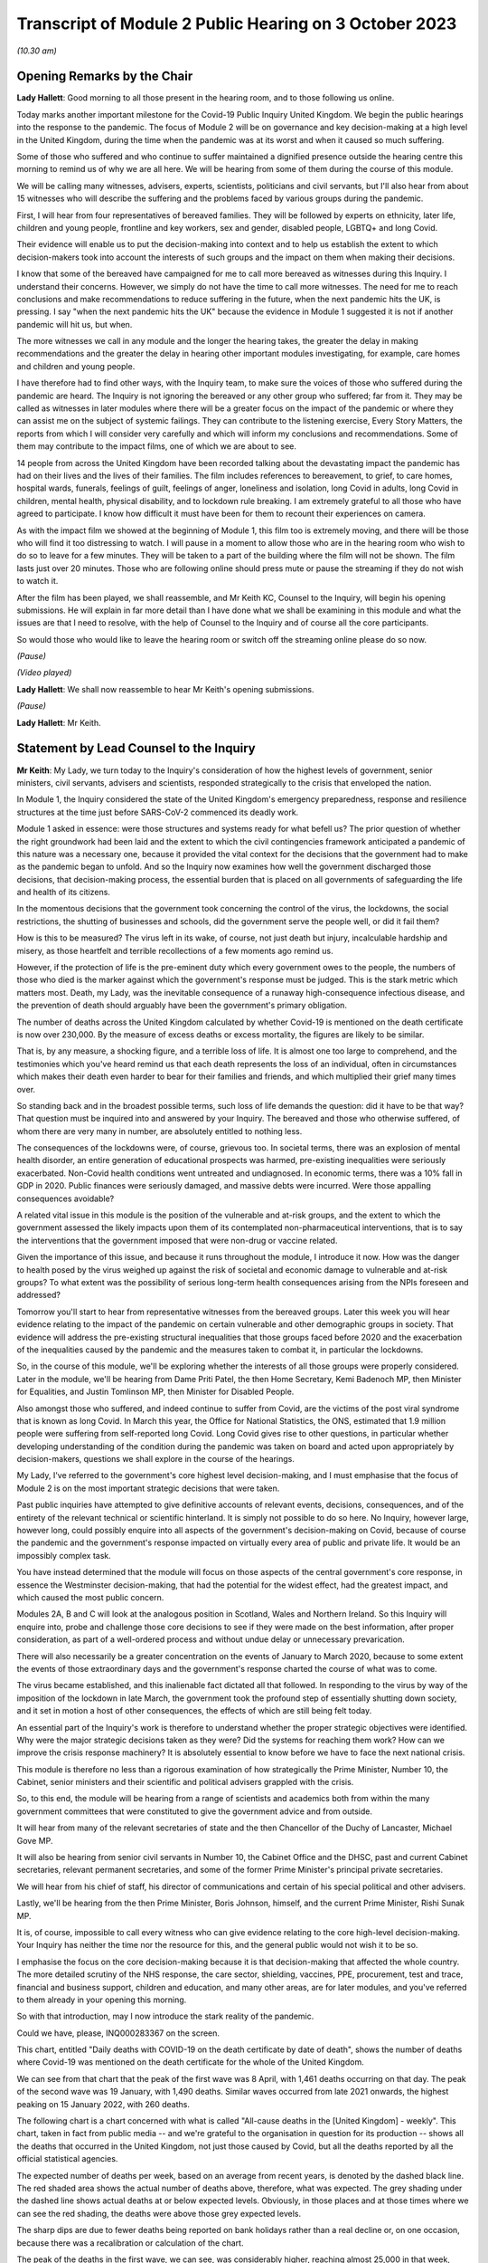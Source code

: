 Transcript of Module 2 Public Hearing on 3 October 2023
=======================================================

*(10.30 am)*

Opening Remarks by the Chair
----------------------------

**Lady Hallett**: Good morning to all those present in the hearing room, and to those following us online.

Today marks another important milestone for the Covid-19 Public Inquiry United Kingdom. We begin the public hearings into the response to the pandemic. The focus of Module 2 will be on governance and key decision-making at a high level in the United Kingdom, during the time when the pandemic was at its worst and when it caused so much suffering.

Some of those who suffered and who continue to suffer maintained a dignified presence outside the hearing centre this morning to remind us of why we are all here. We will be hearing from some of them during the course of this module.

We will be calling many witnesses, advisers, experts, scientists, politicians and civil servants, but I'll also hear from about 15 witnesses who will describe the suffering and the problems faced by various groups during the pandemic.

First, I will hear from four representatives of bereaved families. They will be followed by experts on ethnicity, later life, children and young people, frontline and key workers, sex and gender, disabled people, LGBTQ+ and long Covid.

Their evidence will enable us to put the decision-making into context and to help us establish the extent to which decision-makers took into account the interests of such groups and the impact on them when making their decisions.

I know that some of the bereaved have campaigned for me to call more bereaved as witnesses during this Inquiry. I understand their concerns. However, we simply do not have the time to call more witnesses. The need for me to reach conclusions and make recommendations to reduce suffering in the future, when the next pandemic hits the UK, is pressing. I say "when the next pandemic hits the UK" because the evidence in Module 1 suggested it is not if another pandemic will hit us, but when.

The more witnesses we call in any module and the longer the hearing takes, the greater the delay in making recommendations and the greater the delay in hearing other important modules investigating, for example, care homes and children and young people.

I have therefore had to find other ways, with the Inquiry team, to make sure the voices of those who suffered during the pandemic are heard. The Inquiry is not ignoring the bereaved or any other group who suffered; far from it. They may be called as witnesses in later modules where there will be a greater focus on the impact of the pandemic or where they can assist me on the subject of systemic failings. They can contribute to the listening exercise, Every Story Matters, the reports from which I will consider very carefully and which will inform my conclusions and recommendations. Some of them may contribute to the impact films, one of which we are about to see.

14 people from across the United Kingdom have been recorded talking about the devastating impact the pandemic has had on their lives and the lives of their families. The film includes references to bereavement, to grief, to care homes, hospital wards, funerals, feelings of guilt, feelings of anger, loneliness and isolation, long Covid in adults, long Covid in children, mental health, physical disability, and to lockdown rule breaking. I am extremely grateful to all those who have agreed to participate. I know how difficult it must have been for them to recount their experiences on camera.

As with the impact film we showed at the beginning of Module 1, this film too is extremely moving, and there will be those who will find it too distressing to watch. I will pause in a moment to allow those who are in the hearing room who wish to do so to leave for a few minutes. They will be taken to a part of the building where the film will not be shown. The film lasts just over 20 minutes. Those who are following online should press mute or pause the streaming if they do not wish to watch it.

After the film has been played, we shall reassemble, and Mr Keith KC, Counsel to the Inquiry, will begin his opening submissions. He will explain in far more detail than I have done what we shall be examining in this module and what the issues are that I need to resolve, with the help of Counsel to the Inquiry and of course all the core participants.

So would those who would like to leave the hearing room or switch off the streaming online please do so now.

*(Pause)*

*(Video played)*

**Lady Hallett**: We shall now reassemble to hear Mr Keith's opening submissions.

*(Pause)*

**Lady Hallett**: Mr Keith.

Statement by Lead Counsel to the Inquiry
----------------------------------------

**Mr Keith**: My Lady, we turn today to the Inquiry's consideration of how the highest levels of government, senior ministers, civil servants, advisers and scientists, responded strategically to the crisis that enveloped the nation.

In Module 1, the Inquiry considered the state of the United Kingdom's emergency preparedness, response and resilience structures at the time just before SARS-CoV-2 commenced its deadly work.

Module 1 asked in essence: were those structures and systems ready for what befell us? The prior question of whether the right groundwork had been laid and the extent to which the civil contingencies framework anticipated a pandemic of this nature was a necessary one, because it provided the vital context for the decisions that the government had to make as the pandemic began to unfold. And so the Inquiry now examines how well the government discharged those decisions, that decision-making process, the essential burden that is placed on all governments of safeguarding the life and health of its citizens.

In the momentous decisions that the government took concerning the control of the virus, the lockdowns, the social restrictions, the shutting of businesses and schools, did the government serve the people well, or did it fail them?

How is this to be measured? The virus left in its wake, of course, not just death but injury, incalculable hardship and misery, as those heartfelt and terrible recollections of a few moments ago remind us.

However, if the protection of life is the pre-eminent duty which every government owes to the people, the numbers of those who died is the marker against which the government's response must be judged. This is the stark metric which matters most. Death, my Lady, was the inevitable consequence of a runaway high-consequence infectious disease, and the prevention of death should arguably have been the government's primary obligation.

The number of deaths across the United Kingdom calculated by whether Covid-19 is mentioned on the death certificate is now over 230,000. By the measure of excess deaths or excess mortality, the figures are likely to be similar.

That is, by any measure, a shocking figure, and a terrible loss of life. It is almost one too large to comprehend, and the testimonies which you've heard remind us that each death represents the loss of an individual, often in circumstances which makes their death even harder to bear for their families and friends, and which multiplied their grief many times over.

So standing back and in the broadest possible terms, such loss of life demands the question: did it have to be that way? That question must be inquired into and answered by your Inquiry. The bereaved and those who otherwise suffered, of whom there are very many in number, are absolutely entitled to nothing less.

The consequences of the lockdowns were, of course, grievous too. In societal terms, there was an explosion of mental health disorder, an entire generation of educational prospects was harmed, pre-existing inequalities were seriously exacerbated. Non-Covid health conditions went untreated and undiagnosed. In economic terms, there was a 10% fall in GDP in 2020. Public finances were seriously damaged, and massive debts were incurred. Were those appalling consequences avoidable?

A related vital issue in this module is the position of the vulnerable and at-risk groups, and the extent to which the government assessed the likely impacts upon them of its contemplated non-pharmaceutical interventions, that is to say the interventions that the government imposed that were non-drug or vaccine related.

Given the importance of this issue, and because it runs throughout the module, I introduce it now. How was the danger to health posed by the virus weighed up against the risk of societal and economic damage to vulnerable and at-risk groups? To what extent was the possibility of serious long-term health consequences arising from the NPIs foreseen and addressed?

Tomorrow you'll start to hear from representative witnesses from the bereaved groups. Later this week you will hear evidence relating to the impact of the pandemic on certain vulnerable and other demographic groups in society. That evidence will address the pre-existing structural inequalities that those groups faced before 2020 and the exacerbation of the inequalities caused by the pandemic and the measures taken to combat it, in particular the lockdowns.

So, in the course of this module, we'll be exploring whether the interests of all those groups were properly considered. Later in the module, we'll be hearing from Dame Priti Patel, the then Home Secretary, Kemi Badenoch MP, then Minister for Equalities, and Justin Tomlinson MP, then Minister for Disabled People.

Also amongst those who suffered, and indeed continue to suffer from Covid, are the victims of the post viral syndrome that is known as long Covid. In March this year, the Office for National Statistics, the ONS, estimated that 1.9 million people were suffering from self-reported long Covid. Long Covid gives rise to other questions, in particular whether developing understanding of the condition during the pandemic was taken on board and acted upon appropriately by decision-makers, questions we shall explore in the course of the hearings.

My Lady, I've referred to the government's core highest level decision-making, and I must emphasise that the focus of Module 2 is on the most important strategic decisions that were taken.

Past public inquiries have attempted to give definitive accounts of relevant events, decisions, consequences, and of the entirety of the relevant technical or scientific hinterland. It is simply not possible to do so here. No Inquiry, however large, however long, could possibly enquire into all aspects of the government's decision-making on Covid, because of course the pandemic and the government's response impacted on virtually every area of public and private life. It would be an impossibly complex task.

You have instead determined that the module will focus on those aspects of the central government's core response, in essence the Westminster decision-making, that had the potential for the widest effect, had the greatest impact, and which caused the most public concern.

Modules 2A, B and C will look at the analogous position in Scotland, Wales and Northern Ireland. So this Inquiry will enquire into, probe and challenge those core decisions to see if they were made on the best information, after proper consideration, as part of a well-ordered process and without undue delay or unnecessary prevarication.

There will also necessarily be a greater concentration on the events of January to March 2020, because to some extent the events of those extraordinary days and the government's response charted the course of what was to come.

The virus became established, and this inalienable fact dictated all that followed. In responding to the virus by way of the imposition of the lockdown in late March, the government took the profound step of essentially shutting down society, and it set in motion a host of other consequences, the effects of which are still being felt today.

An essential part of the Inquiry's work is therefore to understand whether the proper strategic objectives were identified. Why were the major strategic decisions taken as they were? Did the systems for reaching them work? How can we improve the crisis response machinery? It is absolutely essential to know before we have to face the next national crisis.

This module is therefore no less than a rigorous examination of how strategically the Prime Minister, Number 10, the Cabinet, senior ministers and their scientific and political advisers grappled with the crisis.

So, to this end, the module will be hearing from a range of scientists and academics both from within the many government committees that were constituted to give the government advice and from outside.

It will hear from many of the relevant secretaries of state and the then Chancellor of the Duchy of Lancaster, Michael Gove MP.

It will also be hearing from senior civil servants in Number 10, the Cabinet Office and the DHSC, past and current Cabinet secretaries, relevant permanent secretaries, and some of the former Prime Minister's principal private secretaries.

We will hear from his chief of staff, his director of communications and certain of his special political and other advisers.

Lastly, we'll be hearing from the then Prime Minister, Boris Johnson, himself, and the current Prime Minister, Rishi Sunak MP.

It is, of course, impossible to call every witness who can give evidence relating to the core high-level decision-making. Your Inquiry has neither the time nor the resource for this, and the general public would not wish it to be so.

I emphasise the focus on the core decision-making because it is that decision-making that affected the whole country. The more detailed scrutiny of the NHS response, the care sector, shielding, vaccines, PPE, procurement, test and trace, financial and business support, children and education, and many other areas, are for later modules, and you've referred to them already in your opening this morning.

So with that introduction, may I now introduce the stark reality of the pandemic.

Could we have, please, INQ000283367 on the screen.

This chart, entitled "Daily deaths with COVID-19 on the death certificate by date of death", shows the number of deaths where Covid-19 was mentioned on the death certificate for the whole of the United Kingdom.

We can see from that chart that the peak of the first wave was 8 April, with 1,461 deaths occurring on that day. The peak of the second wave was 19 January, with 1,490 deaths. Similar waves occurred from late 2021 onwards, the highest peaking on 15 January 2022, with 260 deaths.

The following chart is a chart concerned with what is called "All-cause deaths in the [United Kingdom] - weekly". This chart, taken in fact from public media -- and we're grateful to the organisation in question for its production -- shows all the deaths that occurred in the United Kingdom, not just those caused by Covid, but all the deaths reported by all the official statistical agencies.

The expected number of deaths per week, based on an average from recent years, is denoted by the dashed black line. The red shaded area shows the actual number of deaths above, therefore, what was expected. The grey shading under the dashed line shows actual deaths at or below expected levels. Obviously, in those places and at those times where we can see the red shading, the deaths were above those grey expected levels.

The sharp dips are due to fewer deaths being reported on bank holidays rather than a real decline or, on one occasion, because there was a recalibration or calculation of the chart.

The peak of the deaths in the first wave, we can see, was considerably higher, reaching almost 25,000 in that week, double the usual number.

The peak was not as high in the second wave, but the second wave lasted over a longer period, the extent of the red shaded part, leading to a similar number of excess deaths in both waves.

The third chart shows hospitalisations across the United Kingdom. This chart shows the daily count of how many Covid patients were in hospital across the United Kingdom from 1 April 2020. The peak of the wave was, as we can see, around 12 April, with over 21,000 persons, patients in hospital. The peak of the second wave was around late January, with nearly 39,000 patients in hospital.

Up to September 2022, around 986,000 people had been admitted to hospital with Covid, and that figure is now well over 1 million. We can see a reference to the September 2022 figure in the bottom right-hand corner of that chart.

Could we now then move to chart 5, please, the reported cases of infections. This is entitled "Cases by specimen date", but it actually shows the cases of infection in the United Kingdom following their reporting. It shows the number of infections per day over the whole of the United Kingdom.

The peak of the first wave was, as we know, of course, April 2020, but it doesn't show on this chart, because it's a chart that shows the reported cases, and there was, at that stage, very little by way of reporting. The under-reporting of cases was, as you know, particularly severe in the first wave.

The Alpha variant first emerged in Kent, around September 2020, and by the time of the peak of the second wave, 29 December, it was responsible for the vast majority of infections nationally. We can see -- by way of reported cases, again I emphasise -- the numbers going up in October 2020 and peaking in January 2021.

The next wave, primarily of the Delta variant, peaked on 15 July with around 62,000 confirmed cases. Then, and by this time of course the degree of reporting had become a great deal better, the huge Omicron wave, which peaked in January 2022 with over 275,000 confirmed cases.

The next chart, chart 6, is the ONS infection survey. It shows the results of a survey carried out by the Office of National Statistics for England, Wales, Scotland and Northern Ireland, and it gives a more accurate estimate of the true proportion of the population who were infected with the virus at any one time, because it works on the basis of a representative sample being taken across the United Kingdom and then extrapolated into these figures.

It also identifies patients or persons who had no symptoms, and they of course account for a very large minority of the persons, overall number of persons who were infected.

It didn't in fact start reporting data until after the first wave was over, and that is why you will see very little by way of figures, estimated percentage, in the first few months up to September 2020.

But antibody surveillance, that is to say testing of the presence of antibodies in blood, shows that approximately 6% of the population had been infected by July 2020, ten-fold higher than the reported positive tests.

The arrows in the bottom left-hand corner of the chart show when results first became available, in blue for England, green in Wales -- I think Wales in July, Northern Ireland in September, the red arrow, and Scotland in October, indicated by the yellow arrow.

Despite what we saw on the previous graph, at the peak of the second wave there were probably over 1 million people, therefore, infected across the United Kingdom, and at the peak of the Omicron wave, in 2022, there were perhaps as many as 5 million people infected, a very large percentage of the overall population.

The final chart, my Lady, chart 7, shows a comparison of official excess deaths statistics from a handful of other countries. We've selected them for illustrative purposes, and this isn't intended to be a comprehensive ranking. There are obviously many more countries in the world than are demonstrated on this chart.

It shows, adjusted for population size, because of course each country has different sizes of population, the cumulative, the running total, excess of all-cause deaths that has built up over the pandemic, rather than taking a snapshot of the weekly figures.

It's vital to understand that there are, of course, differences between these countries, and excess deaths, which is the genesis of this chart, are not solely affected by government decisions but depend on the proportion of elderly people, household composition, single or multigenerational, trust in government, travel connections, pre-pandemic resilience, and a host of other factors.

But a broad comparison is still useful. It shows, for example, here that the United Kingdom had a lower burden of excess mortality than indeed many countries. The example that we've chosen here is Italy, which had a greater degree of excess death than the United Kingdom. So we were by no means the hardest hit, but we did have a higher burden in terms of the calculation of excess deaths than many other countries, and we've put on this chart France, South Korea, Sweden and Denmark.

Some other figures, my Lady, are of no less importance. The direct impact of severe disease and death due to Covid did not fall equally. Older people were, as we all know, at particular risk. The median age at death in the United Kingdom at the beginning of the pandemic was 83. The median age of persons who died was 82.

In the first wave more than 80% of the approximately 50,000 deaths occurred in those over 70. Those over 70 had a 10,000 times greater risk of dying as those under 15.

Years of life lost is one way of estimating how long someone would have lived had they not died. On average, each person who died with Covid lost over ten years of life. Of course age is not the only factor that led to stark inequalities and deaths from Covid, although no other individual factor has a stronger effect. Mortality was 2.6 times higher in the most deprived than the least deprived tenth of areas. People from some ethnic minority groups had a significantly higher risk of being infected by Covid and dying from it. Covid-19 mortality during the pandemic has been highest in people from the Bangladeshi, Pakistani and black Caribbean communities. Mortality rates were higher amongst people with disabilities, in particular those with a learning disability.

While women can expect to live longer than men, so would lose, theoretically, more years of life if they died at the same age, men have been up to twice as likely to die from Covid as women of the same age.

Finally, my Lady, the issue of flu. Covid has been compared by some to seasonal flu in its effect. In a bad flu year, around 30,000 people in the United Kingdom die from flu and pneumonia, with a loss of around 250,000 life years, and that's in a context, of course, in which there are few or no social restrictions or non-pharmaceutical interventions put into place to control transmission.

That figure is one sixth of the 1.5 million life years lost to Covid in the first year of the pandemic, despite the extensive non-pharmaceutical interventions which were, as we know, put into place.

Those figures expose the underlying reality. Once infected, death was, for that desperate minority, inevitable. But infection was not inevitable. The figures show a massive difference in mortality rates between the United Kingdom and, for example, South Korea. The overarching question for you in this module will be whether the massive casualties of the first and second waves were the direct result of a plain and obvious failure to put in place proper infection control across the country. Why was that so, if that is what you conclude?

The Covid-19 Bereaved Families for Justice and the Northern Ireland Covid-19 Bereaved Families for Justice point out in their submissions that the United Kingdom is a wealthy country, with mature scientific, academic and administrative frameworks and a very substantial health system, if struggling somewhat of late.

The government knew, just as well as other countries, that the virus was coming. In fact it had greater notice than some, by virtue of our island status and being on the western edges of Europe. So why did so many deaths occur?

To start answering that question, I need to turn to the early days of the pandemic and set out the history for your examination. Nothing, of course, that I say is evidence. You have reached no view on the evidence one way or the other. We haven't even heard it. But I need to set it out simply to provide the context for the identification of the issues. You will, of course, be identifying the right and the correct events and the issues in your report.

January 2020.

Two of the most important issues for the Inquiry's focus in Module 2 will be whether, putting it in the broadest terms, the government reacted with sufficient speed in the early months of 2020 on learning of the emergence of the virus in China, and whether it was provided with the right information to enable it to react with sufficient speed.

This is of central importance to your Inquiry, because some argue that had the government reacted with greater urgency and to greater effect in January and February, it might not have been forced into making the extraordinary far-reaching decisions that it later felt itself obliged to take.

So the chronology. On 9 January, the World Health Organisation issued a statement concerning a cluster of pneumonia cases in Wuhan, China. The first formal note went to ministers. The risk to the UK population was assessed by Public Health England to be very low at that point in time, but the risk on the UK basis, on the UK level, is a risk not of what might happen in due course or what events might inure, but what the risk is that is posed at that very point in time.

The risk was assessed to be very low, although officials and ministers correctly gauged that there were a number of countries with very high volume links to Wuhan which had themselves already introduced some form of port of entry screening.

Public Health England's assessment was that port of entry screening was, however, neither efficient nor effective in the case of the United Kingdom. On 11 January Chinese media reported the first deaths from the novel coronavirus. On 13 January, the Ministry of Public Health in Thailand reported the first imported case of novel coronavirus from Wuhan.

On the same day, NERVTAG, the New and Emerging Respiratory Virus Threats Advisory Group, a UK scientific committee, met for the first time. It noted that the last official report from China had stated that there had been no significant human-to-human transmission, and that implied to NERVTAG that there may be some evidence of limited human-to-human transmission which had not yet been made available.

The issue of human-to-human transmission is vital, of course, because it means that humans and persons may become infected from other people, rather than directly from a carrier of the virus, a bat or some other form of wild animal.

As for port of entry screening, NERVTAG said:

"... the body of scientific evidence and previous experiences indicate that port of entry screening, whilst not having zero effect, has very low efficacy and the benefit is very unlikely to outweigh the substantial effort, cost and disruption."

On 14 January the World Health Organisation announced that:

"Preliminary investigations conducted by the Chinese authorities have found no clear evidence of human-to-human transmission ..."

On 16 and 20 January, cases were reported in Japan and the Republic of Korea.

On 16 January, the novel coronavirus was classified as a high-consequence infectious disease, requiring in the United Kingdom barrier care, steps to be taken to protect healthcare workers from infection from patients, and the use of specialist units.

Professor Neil Ferguson, an epidemiologist, and his colleagues at Imperial College calculate on that day that Wuhan was likely to have been harbouring more than a thousand cases by 6 January, so more than ten times the official figure, and they distribute their findings in their estimate to officials in the government, including the Chief Scientific Adviser, then Sir Patrick Vallance, the Chief Medical Officer, then and now Sir Chris Whitty, and the Deputy Chief Medical Officer, then Professor Sir Jonathan Van-Tam.

On 19 January, the World Health Organisation Western Pacific Regional Office tweeted that, according to its latest information, there was now evidence of some limited human-to-human transmission.

By 20 January, 282 confirmed cases had been reported from four countries including China. Officials, in particular the CMO (the Chief Medical Officer), the DCMO (the Deputy Chief Medical Officer), and the CSA (the Chief Scientific Adviser), become increasingly concerned about the risk. They speak to Public Health England, and Public Health England agree the risk assessment requires revisiting. The first meeting in the DHSC at Permanent Secretary level takes place, and it's agreed that the situation is developing rapidly, but that entry screening was currently neither effective nor efficient.

On 21 January, the issue of Covid is raised with the Cabinet Secretary in London for the first time.

NERVTAG meets again, but agrees that, although there is clear evidence of person-to-person transmission, the degree of transmissibility was not clear.

On 22 January for the first time a group known as the Scientific Advisory Group for Emergencies, SAGE, met, activated in fact on a precautionary basis, that is to say in advance of formal activation. It is the primary body in the United Kingdom for the giving of scientific advice to government.

The minutes, my Lady, are lengthy, and each SAGE meeting, of which there were subsequently over 100, produces reams of records of the conclusions that it reaches. The minutes on this occasion record, therefore, only in very small part the following words:

"There is evidence of person-to-person transmission. It is unknown whether transmission is sustainable ... There is no evidence yet on whether individuals are infectious prior to showing symptoms."

The minutes record that the United Kingdom did have a good centralised diagnostic capacity, that is to say a testing capacity, and "is days away from a specific test, which is scalable across the [United Kingdom] in weeks".

Public Health England raised the current threat level to the United Kingdom from very low to low, and a report from Imperial College estimates again about the numbers of figures in Wuhan. It concludes that there were probably around 4,000 infected persons in Wuhan, and it advises that self-sustaining human-to-human transmission should not be ruled out.

On 23 January, public transport is suspended in Wuhan. The World Health Organisation issues a statement announcing that its emergency committee had been unable to agree that a public health emergency of international concern was warranted.

A central alert system is sent round the United Kingdom, or rather at least in England, from the NHS England National Medical Director and the PHE, the Public Health England National Infection Service Director, and the Chief Medical Officer, asking for clinicians to identify possible cases.

Imperial College issue a third report, shared with the United Kingdom government, which estimates that the basic reproduction number was above 1 -- I'll come back to the meaning of that in a moment -- and that it indicates self-sustaining human-to-human transmission.

If the virus was spreading in such a way that one infected person could infect more than one other uninfected person, it could only mean that there was human-to-human transmission.

Their conclusion, although it was difficult to say at that stage, was that the reproduction number could even be in the range of 2 to 3, that is to say one infected person could infect two to three other uninfected persons.

On 24 January, COBR (Cabinet Office Briefing Room) crisis committee, meets for the first time. It's chaired, my Lady, by Mr Hancock, who was then the Secretary of State for the Department of Health and Social Care, which was, as we know from Module 1, the lead government department.

COBR agrees a series of actions to be put in place, but only when certain trigger points are reached, which -- they have not yet been so reached.

The Chief Medical Officer publishes a statement which reads in part:

"We all agree that the risk to the [United Kingdom] public remains low, but there may well be cases in the UK at some stage. We have tried and tested measures in place to respond. The UK is well prepared for these types of incidents, with excellent readiness against infectious diseases.

"We have global experts monitoring the situation around the clock and have a strong track record of managing new forms of infectious disease. [The UK has] access to some of the best infectious disease and public health experts in the world ...

"There are no confirmed cases in the [United Kingdom] to date."

France, however, that day reports the first confirmed Covid case in the European region. In London, The Lancet, a well known medical journal, publishes an article entitled "A novel coronavirus outbreak of global health concern", and it reports that the detection of infection in China shows at least one household cluster and multiple infections in healthcare workers caring for patients infected with Covid.

Professor Woolhouse, who is a professor of infectious disease epidemiology at the Usher Institute at the University of Edinburgh in Scotland writes to the Chief Medical Officer for Scotland.

Could we please perhaps have his email on the screen. INQ00047559, page 2.

He writes to the Chief Medical Officer of Scotland, Catherine Calderwood.

I apologise, yes, it's all on this first page. If you could just scroll in, please, to the middle of the page and the start of the sentence:

"If you were to put those numbers into an epidemiological model for Scotland (and many other countries) you would likely predict that, over about a year, at least half the population will become infected, the gross mortality rate will triple (more at the epidemic peak) and the health system will become completely overwhelmed. We can formalise those predictions (and there are many caveats to them) but those are the ballpark numbers based on information from [the World Health Organisation]. Please note that this is NOT a worst case scenario, this is based on WHO's central estimates and currently available evidence. The worst case scenario is considerably worse.

"There are very good reasons to suppose it might not be as bad as that, but we need additional evidence ... to move the dial on those predictions."

That email is dated 25 January. Two days later, the WHO reports 80 deaths in China.

On 28 January, SAGE meets again and it's informed that 50% of new cases in China are now occurring outside Wuhan. It has given evidence that there is a specific test ready for the United Kingdom, that it should be ready by the end of that week, with a capacity to run 400 to 500 tests per day.

The Chief Medical Officer emails a health special adviser in Number 10, copying in the Chief Scientific Adviser and others, to inform him of the possible scenarios.

On 29 January there is a further article, this time in the New England Journal of Medicine. It publishes an article from a field epidemiology investigation team in China, but the heart of the article provides their estimate that, based on their research of the first 425 cases, the basic reproductive number is 2.2, and it states in clear terms that there is evidence that human-to-human transmission has occurred amongst close contacts since the middle of December.

On 30 January, the World Health Organisation declares a public health emergency of international concern, the declaration that it had declined to do a week or so before. A level 4 national incident is declared in England, and the UK current risk level is raised from low to moderate.

The paperwork that we've seen, however, my Lady, shows that at the time that the risk level is raised, the reasonable worst-case scenario, the genesis, the font of the planning that was done pre-pandemic, was still judged by officials in the Civil Contingencies Secretariat to have only a 10% probability of occurring.

On this day, 30 January, the first case in the United Kingdom was confirmed. It was a 23-year old Chinese student who had travelled back to York from their family home in the Hubei region in China.

On 31 January the novel coronavirus is discussed in Cabinet, and the briefing for the Prime Minister, which sets out in advance of the meeting information for his use, and also possible conclusions that may be drawn from it, advises that preparations should begin to prepare for that reasonable worst-case scenario.

Could we have, please, INQ00056142.

This is an extract from Cabinet minutes, hence the words "Official, Sensitive" at the top. Item 3 was the coronavirus item, and the summary -- I said minutes, I apologise, this is an extract from a document prepared for the meeting. The document provides introductory points for the Prime Minister in relation to coronavirus, so that he can "update ... Cabinet on the Government's understanding of the outbreak and how it may progress", and you can see there there's a reference to the information that it's a "new and rapidly evolving situation".

COBR had been chaired. The reasonable worst-case scenario should be begun to be prepared for. The Chief Medical Officer agreed, with support from his colleagues, the risk assessment should be changed from low to moderate and that note is taken of the World Health Organisation declaration of a public health emergency of international concern. And the debate then changes to a debate over the repatriation of UK nationals from Hubei Province.

That same day, my Lady, the Chief Medical Officer publicly confirmed that two patients in the United Kingdom, members of the same family, had tested positive. It was also Brexit day.

There was, of course, an obvious need to understand and quantify the nature of the risk posed by the new virus. The range of the severity of the symptoms, the case fatality rates, that is to say the proportion of confirmed cases which would lead to death, let alone the infection fatality rates, the proportion of infected cases, infected persons, that would lead to death, were not at all clear.

It's a matter for you, and it will be a matter for you at the conclusion of all the evidence, but it may seem that by the end of January it was clear that a fatal respiratory disease was inevitably spreading across the world, transmitted person-to-person, possibly asymptomatically. The clinical consequences of that virus included, without any doubt, organ failure and death. There was and there didn't remain for some time any antiviral drug to alleviate the disease, and there was, of course, no vaccine.

The only possibility of escape for other countries was if China managed to contain the virus and the outbreak. But since it was estimated that over 4 million people had left Wuhan between January 11 and the start of the travel ban on Wuhan on 23 January, and because China had not closed its borders, although it did introduce screening procedures, such an outcome must have appeared, you may think, unlikely.

So a number of questions arise immediately: was the fact that the virus would spread to the United Kingdom and start its insidious work properly appreciated in government? Were the consequences of the likely lack of any control adequately understood? Was there perhaps an undue degree of caution?

As for testing, to what extent was it suspected that any new diagnostic testing process that was forthcoming would be inadequate to control an outbreak once it had spread beyond the initial 20 or 30 cases?

The United Kingdom led the world in the speed and scope of its genetic sequencing, and it continued to do so, as it did in a number of other scientific fields. But testing capacity is not simply the number of tests but the ability to process them at scale, in a quality-assured manner, and to inform people of the results.

Why were there no such arrangements in place, and if they were not in place, why were they not called for in January?

What was the impact of the World Health Organisation not declaring a public health emergency until 30 January? Did it lead to an unwarranted degree of optimism on the part of countries, including the United Kingdom, that things wouldn't turn out quite as badly as might be suggested?

Should consideration have been given, even at this relatively early stage, not just to the gearing up of NHS preparedness, but to the introduction of widespread public health measures in the United Kingdom?

February.

On 2 February, a public information campaign was launched by the DHSC advising the population to adopt respiratory and hand hygiene behaviours. The Prime Minister receives an update on the evacuation of UK nationals and at SAGE, two days later, the CMO, the DCMO and the Chief Scientific Adviser and a number of other scientists from universities, from research institutes such as Imperial and the London School of Hygiene & Tropical Medicine agreed that United Kingdom-only China-focused measures would likely only achieve minor delays in slowing United Kingdom transmission, but that transmission could be slowed if multiple countries took concerted action. But of course as is well known no such concerted action took place.

A "consensus statement" -- I've referred already to the process by which the scientific committees produced a statement concluding and summarising their views -- a "consensus statement" from the modelling scientific committee, SPI-M-O, dated 3 February concludes:

"The number of confirmed cases of [Covid] in China is estimated to be at least 10 times higher than the number currently confirmed ... It is unclear whether outbreaks can be contained by isolation and contact tracing."

And it said this:

"[Our] view was that the impact of any intervention would be highly dependent on the patterns of transmissibility ... As this is poorly understood ... the impact of interventions is hard to determine ... the impact of any individual interventions would be expected to be relatively small, and none would be expected to delay a UK epidemic by a month."

"Little direct evidence is available on the effects of cancelling large public events."

And then elsewhere in the minutes:

"The wearing of facemasks by the general population is unlikely to meaningfully reduce transmission."

On 3 February the Prime Minister receives a briefing from the Chief Medical Officer as part of a wider NHS briefing on the potential risks of Covid. Sir Chris Whitty expresses the view that if Covid-19 spreads internationally and becomes a pandemic, there was a reasonable chance there would be between 100,000 and 300,000 deaths in the United Kingdom. The minutes of the SAGE meeting on 4 February record:

"12. Lack of data sharing is seriously hampering understanding of [the new coronavirus] ... Case ascertainment in China appears to be low: possibly [only] 1 in 15 [cases] being identified ... Case ascertainment outside China potentially [only] 1 in 4 ... Asymptomatic transmission [that is to say the transmission by a person of the virus where they display no symptoms] cannot be ruled out and transmission from mildly symptomatic individuals is likely ..."

On 6 February it is announced that the first UK national had caught Covid in Asia, and had travelled back to UK via the Alps.

Public Health England announced the development of a new coronavirus diagnostic test. The Chief Scientific Adviser presses the Prime Minister's chief adviser, Dominic Cummings, to arrange a meeting with the Prime Minister at which levels of concern could be impressed upon him. That meeting takes place on 10 February.

Also on 10 February, the team of epidemiologists at Imperial provide a first estimate of the severity of the virus. They give an overall estimate of a case fatality rate in all infections, symptomatic or asymptomatic, that is to say the proportion of death from amongst confirmed cases of Covid as around 1%.

SPI-M-O, the modelling committee, estimates on the same day the number of confirmed cases in China is likely to be ten times higher than the number of cases confirmed. The minutes say this:

"It is a realistic probability that outbreaks outside China cannot be contained by isolation and contact tracing. If a high proportion of asymptomatic cases are infectious, then containment is unlikely via these policies ... It is a realistic probability that there is already sustained transmission in the UK, or that it will become established in the coming weeks."

On 13 February, the seventh meeting of SAGE takes place. It debates, in the context of a discussion of how to delay the peak of the epidemic, as opposed to trying to suppress its spread entirely, the impact of mass school closures, restricting mass gatherings, and mask wearing. The minutes state:

"SAGE and wider [government] should continue to work on the assumption China will be unable to contain the epidemic ... SAGE concluded that travel restrictions within the UK, unless draconian and fully adhered to, would not be effective in limiting transmission. They would also be ineffective if Covid-19 cases were already established in the UK ... There is no current evidence to suggest prevention of mass gatherings is effective in limiting transmission. Public actions in the absence of a mass gathering could have comparable impacts (eg watching a football match in a pub instead of a stadium as [being equally] likely to spread the disease)."

**Lady Hallett**: Is that a convenient moment?

**Mr Keith**: My Lady, it is.

**Lady Hallett**: Just so everybody understands, because we have so much to get through today and tomorrow -- well, throughout this module -- the plan is to break now for 15 minutes, return at 12, and then go through to 1.15. I'm afraid just 45 minutes for lunch thereafter. Thank you.

*(11.46 am)*

*(A short break)*

*(12.00 pm)*

**Lady Hallett**: Yes, Mr Keith.

**Mr Keith**: My Lady, picking up the chronology on 21 February, news emerges that day of a cluster of locally transmitted cases in Lombardy in Italy. A lockdown begins there covering ten municipalities of the province of Lodi in Lombardy, and one in the province of Padua.

On 22 February, UK passengers from the cruise ship the Diamond Princess arrive back in the United Kingdom. Now, the Diamond Princess had been quarantined on 3 February by the Japanese Government after a passenger from Hong Kong, who had been on board, tested positive for Covid after having earlier left the ship on 25 January. Of the some 2,600 passengers and the 1,000 crew, over 500 people became infected, but the significance of the Diamond Princess for these purposes is that early reports showed that around 18% of the people who had become infected had showed no symptoms.

On 23 February, the DHSC reports 13 cases in the United Kingdom.

At the COBR meeting on the 26th, the Deputy Chief Medical Officer reports that official data from China showed that case numbers were continuing to increase internationally, case numbers outside China were going up, and that this highlighted clear person-to-person transmission, and particularly sustained human-to-human transmission in Italy, which received a high number of travellers to and from the United Kingdom.

On the 27th the Prime Minister calls for activity to be stepped up, the Civil Contingencies Secretariat of the Cabinet Office circulates a report on the most significant choices that the government might have to take, but it asserts that the global pandemic is not yet certain.

On the same day, the Deputy Chief Medical Officer and others advised the Secretary of State for the Department for Culture, Media and Sport, that the epidemiological data did not support the cancellation of the Six Nations England and Italy game in Rome.

COBR meets again on the 28th. The United Kingdom reports publicly its first case of confirmed community transmission.

A day later, the total number of confirmed cases has risen to 23, after over 10,500 people had by that stage been tested.

On Sunday 1 March Professor Whitty announces the total number of confirmed cases in England is 33.

Later estimates, taken not long afterwards, suggest that several hundred infections had probably already occurred by that date.

Most significantly of all, on 2 March the committee, the modelling committee to which I have made reference, SPI-M-O, reports it is highly likely that there is sustained transmission of Covid-19 in the United Kingdom. 2 March.

You will need to consider the extent to which the end of February was therefore a pivotal time, because it showed that community transmission might by then have been well established in the United Kingdom. If so, only the extent would have remained unclear, and that would have to remain unclear in the absence of a sufficiently clear surveillance system. Unless all contacts were traced and quarantined, if the virus had taken hold and there was sustained transmission human to human, then the risk of the epidemic becoming inevitable had gone up dramatically. If so, each person infected would inevitably infect two to three other people, and of the total number of people infected a proportion would die, as the very reasonable worst-case scenario planned for influenza pandemic envisaged they would.

But by that time, all that were in place were travel advisories or restrictions, that's to say compulsory self-isolation (not state quarantine) for travellers. There was enhanced surveillance of travellers from identified high-risk regions and limited contact tracing around index cases. That's where the majority of the limited available testing was focused.

So a major question for the Inquiry is whether it was then clear by 2 March that the epidemic could not now be controlled by test, trace and quarantine alone. If so, why were other stringent restrictions not being considered more seriously and considered early, especially as there was evidence that restrictions had been seen to work in Wuhan? Had the opportunity to reduce social mixing in a way that would keep some sort of brake on the virus already been lost?

Subsequently, extremely sensitive genetic tests showed that there were 1356 different strains of Covid in the approximately 16,000 people who had tested positive in the first half of 2020.

So over a thousand different strains amongst the 16,000 people or so who tested positive.

Those strains were compared genomically to sequences from Covid in Europe. More than a thousand of those 16 and a half thousand people had brought coronavirus in from Western Europe. In February they had mostly come from Italy, in March mostly from France and Spain. 70% of all cases from the first half of the year that were traced -- and of course many couldn't be traced -- could be tracked back to those three countries.

My Lady, I've spoken a lot about SAGE and its subcommittees, given the importance of their role and the crucial contribution that they make. Before I turn to March 2020, it's therefore necessary to look at them in a little more detail.

There were a number of committees and procedures in place for providing the government with scientific advice. The main body for our purposes, SAGE, was a standing committee -- it wasn't a standing committee, I apologise, but was convened from time to time when it was needed. And it does what it says on the tin: it provides scientific advice during emergencies. It's the main conduit in the United Kingdom for scientific input in the event of a major emergency. It has no standing membership other than the Government Chief Scientific Adviser, Professor Sir Patrick Vallance at that time, and it's constituted with relevant experts from within and outside government for any particular emergency that requires scientific advice.

It played a crucial role during the pandemic because it brought together scientific advice and summarised it, through its minutes and through the conduit that the CMO (the Chief Medical Officer) and the Chief Scientific Adviser themselves constituted to Number 10 and the Cabinet Office. They relayed the advice from SAGE to government.

Advice given in SAGE meetings was minuted and those minutes formed the official record of advice. All SAGE minutes are now published and made publicly available, but that process of publication didn't in fact commence until May 2020, when SAGE published the first of its 34 meetings.

SAGE was, of course, asked to advise on extremely complex issues. Scientific advice is always uncertain, but one of the difficult matters that it confronted was -- and the one of the matters that you will have to judge upon -- the limits on its role.

SAGE is a scientific advisory committee, its members during the pandemic were scientists, and largely epidemiologists, modellers and behavioural scientists. Politicians and civil servants did not have their expertise, and of course they required SAGE's assistance to provide them with information.

But SAGE was not designed to make policy recommendations, let alone operational decisions, and so a matter for you is whether there was a disconnect between SAGE, operating as it did under its quite limited advisory limits, and the government, which had no body or group of people, certainly at this early stage, who could draw together all the complex strands and present it with clear options.

The limitation on the role of SAGE provides the foundation for the argument, which we're all familiar with, that it was perhaps inaccurate or wrong for the government to claim that it was "following the science". Many witnesses stressed the need in a crisis for government to set clear strategies and objectives. By publicly stating it was "following the science", to what extent if any did the government undermine its own role?

Professor Vallance, the Government's Chief Scientific Adviser, wrote evening notes every night or most nights during the pandemic in which he set down his thoughts from those extremely difficult and troubling days. He's provided a copy of those notes, his diary, quite properly to this Inquiry.

In his notes for 7 May 2020, he makes this observation:

"Ministers try to make the science give the answers rather than them making decisions."

It's an issue that you will need to look at.

In practice, there was also an issue as to how well the system worked, because government didn't give SAGE any clear idea of its own objectives or directives, and so there may have been a vacuum that SAGE did not feel able to fill with its own suggestions. It's a matter for you, but this may be why lockdowns were not even openly debated by SAGE until mid-March. Perhaps they had simply not been debated because they had not been put on the agenda by the government.

The body the Institute for Government reported on these matters and noted in its own report that in the initial months ministers put too much weight on SAGE, relying on it to fill the gap in government strategy and decision-making that was not its role to fill.

That didn't mean, of course, that SAGE was immune from political attack from its own side, the government. A diary entry from 10 June 2020 from Professor Vallance records:

"I am [worried] that a 'SAGE is trouble' vibe is appearing in No 10."

It may even be the government selected on occasion from SAGE what it wanted.

There is a:

"Paper from No 10/[Cabinet Office] for 1[metre]/2[metre] review. Some person has completely rewritten the science advice as though it is the definitive version. They have just cherry picked. Quite extraordinary ..."

SAGE's advice was routed through to decision-makers through the CMO and the CSA. The Inquiry will want to examine the efficacy of this. That was a relatively narrow conduit and one that was, more often than not, not recorded.

Did and were the CMO and the CSA able to reflect the extent to which there was any divergence of opinion within SAGE when they gave their advice to the government?

There was no opportunity for SAGE or the subgroup members to understand, moreover, how politicians were interpreting their advice or translating it into policy, and therefore there was never any meaningful engagement at which the politicians, the civil servants and the scientists could engage in discussions about the appropriateness of policies or areas where policies might be needed.

As for the composition of SAGE, this is something you'll also want to consider. Was there a lack of diversity? Too great a focus on biomedical and mathematical expertise? Although PHE was always represented and senior officials of NHS always attended, was SAGE weighted too much towards academia rather than those with extensive experience of public health, pandemic management, experience of infection control and community mobilisation?

You will also be considering in due course no doubt the issue of the members themselves. SAGE was never designed to be run at such speed, with such heat or for so long. It sat for over 100 meetings. In past crises it's met generally on no more than five occasions. Its members worked around the clock unceasingly in the public interest and pro bono. And as you know, they were placed under sustained and also unfair media scrutiny and, increasingly, attacked.

The diaries of Sir Professor Vallance speak of SAGE and the CMO and the CSA being positioned as human shields.

My Lady, these issues are of central importance. Not only is it vital to guarantee the supply of high quality external scientific advice, but the transparency and speedy communication of such advice, and an understanding of the worth of its source, is scarcely less important.

Then lastly there is the issue of SAGE's scope. The national crisis required at its heart the bringing together and resolution of intensely complex public health, pandemic management, societal and economic issues. SAGE was a scientific advisory body. It produced the science. It couldn't integrate the economic and societal considerations. So who did?

The government, of course.

But when did and how did the Cabinet Office and Number 10 bring together those different strands of scientific, economic and societal analyses into coherent advice for the Prime Minister and his Cabinet? There was no transparency or equivalent process as there was with SAGE.

So all this gives rise to the question of whether there should have been a permanent pandemic management body above SAGE that could draw together all these issues, but in particular the societal and economic issues, and produce operational suggestions for politicians, then, in the light of other considerations, to decide to take forward and to act upon, or not, as they best see fit.

My Lady, there were a number of other subcommittees, the most important one probably being SPI-M, the Scientific Pandemic Infections group on Modelling, which reported formally to SAGE on the dynamics of infectious disease transmission.

My Lady, little or no work had ever been done on the effectiveness of non-pharmaceutical interventions such as closing schools and lockdowns, not least because there hadn't been a respiratory pandemic recently, and no such societal measures had been applied in the United Kingdom for over 100 years. But this field of mathematical and statistical models in public health is an extraordinarily complex one, and there was a basic difference between forecasting and the construction of model-based scenarios, both processes engaged in by this committee.

Forecasting essentially concerns asking the question: what do we think will happen? Model-based scenario construction basically asks the question: what might happen if we do X or Y? How effective will closing schools be on reducing the spread of the virus?

That difference between forecasting and model-based scenarios was crucial, because scenarios were often wrongly treated by many as forecasts, so that when a particular scenario didn't come to pass, for example the number of deaths that were estimated in that scenario did not come, and, for example, the number of deaths did not go up to the particular levels estimated on the closing of schools, or one of the other social restrictions that was imposed or could be imposed, this was treated as a failure of modelling or as the deliberate propagation of a climate of fear. It wasn't.

The models were extremely complex, because there were a significant number of measures that had to be considered, mask wearing, hand hygiene, social distancing, closing schools, stay at home orders and so on, and it was simply no possible to know how society might react to such measures.

So for you, my Lady, in this Inquiry a number of related questions arise: were the limitations of that modelling properly understood by decision-makers, particularly at the beginning, when many of the assumptions upon which the models were based were not yet supported by data?

Professors Whitty and Vallance, together with teams of scientists, produced a technical report following the pandemic. In chapter 5, which deals with, amongst other issues, behavioural modelling, they say:

"The craving for certainty of what is to come, particularly in the early stages of a pandemic, may mean that model outputs are seen as 'the answer', which they can never be ..."

So was there an over-reliance on epidemiological modelling? Was too much time spent analysing even the differences between the various types of models? Could more attention have been paid to tracking the policy responses of other countries, as well as, as I've indicated, the likely economic and social impacts of the lockdowns?

A second committee was the Independent Scientific Pandemic Insights Group on Behaviours, SPI-B, chaired by Professor James Rubin and Professor Lucy Yardley. Again, it does what it says on the tin: it examines and reports on behavioural patterns.

A key question for you is: how effective was the advice that SPI-B gave to SAGE and, through SAGE, to the government? It is that committee which engaged in an argument with the CMO as to where the notion of behavioural fatigue first originated.

SPI-B has been criticised by some in the public for seeking to orchestrate a culture of fear, and SPI-B itself complained that the communication of its advice was not sufficiently open to scrutiny. Professor Rubin, its co-chair, noted that after advice had left SPI-B it often appeared to disappear into a black hole.

Another important team that worked alongside SPI-B, but from within the Cabinet Office, was the government's Behavioural Insights Team. This was established in 2010 by the Cabinet Office to provide the government with a better understanding of human behaviour when dealing with policy challenges and issues.

The director of this team, the Behavioural Insights Team, became increasingly concerned regarding SAGE and the readiness of the United Kingdom government: SAGE at the absence of clear operational advice or suggestions, a role of course that it was not permitted to perform; and the government because of the apparent failure to take clear proactive steps.

At a meeting on 13 March, at a meeting of SAGE, in fact, at the offices of the Department for Business, Energy and Industrial Strategy, the director of BIT wrote in his notebook:

"WE ARE NOT READY."

A Number 10 adviser, equally concerned, leaned over, crossed out "NOT READY" and wrote "Fucked!".

The issue for you will be whether, using different terminology, that was a fair reflection of the government's position.

There were, indeed, a number of extremely difficult issues facing the government, and it was upon its ability to resolve them that much of the decision-making turned thereafter.

Data.

An issue for you will be whether there was a lack of basic data concerning the virus's characteristics. A proper understanding of those characteristics is vital to be able to determine, in terms of pandemic management, the speed at which the virus spreads, what is the risk of hospitalisation, what is the risk of death, who needs protection, what measures are required to be put in place.

We're all familiar with the notion of the basic reproduction number. The basic reproduction number for Covid-19, how many people will a single person infect in an unimmunised population, was of crucial importance.

To control an epidemic, the reproduction number needs to be maintained at or below 1. But it's not at all easy to calculate how many people are ill, how many people are infected, how many people are hospitalised, and you need those figures in order to be able to work out the basic reproduction number. You can add up the number of hospital cases and deaths, but it takes time to get those figures back from GPs and hospitals and the like.

Hospitalisation and death only becomes apparent, moreover, around a week or respectively two weeks following infection. So if you wait for those figures before deciding what to do, it's already too late, the infection has gone on in the meantime to grow exponentially, with further hospitalisation and death inevitable. And not every infection leads to hospitalisation or death.

You can test those with symptoms, but not everyone who is infected will or can be tested, and there is, again, a time lag. You can test the index cases under the scheme known as the First Few 100, but at the beginning of the pandemic the limited PCR testing, which is all that there was, took time, and reports of tests wouldn't, in any event, reflect the number of infections that day but perhaps days earlier.

You can finally test large numbers of the populace to see what proportion is infected, but only if there is a process for mass testing, which there wasn't, or you can do surveys asking people if they've got the virus, but those surveys only really got going in March and April.

There are a number of other important issues. Will an infected person show symptoms before they become infectious to others, pre-symptomatic, or never show symptoms at all, asymptomatic. And it's of vital importance, because if you're pre-symptomatic or asymptomatic, you may infect hundreds of people without knowing and there is -- in the absence of mass testing, which there wasn't -- there is no way of calculating the virus' spread. If you don't show symptoms, how do you know how to self-isolate? Contact isolation will only work if there's little or no transmission before the virus causes symptoms. People can, in that situation, be isolated immediately once they show symptoms and before they infect others. But what if the virus transmits, as Covid did, before you show symptoms? What's the incubation period? The latent period, the generation period?

So ready access to accurate data was crucial and, as the minutes from COBR, SAGE and SPI-M-O, to which I've already referred, arguably show, there was a critical lack of data.

So you'll need to consider the state prior to early March 2020 of the surveillance system in place.

The first detailed data was provided from around about 6 March in what is known as the First Few 100 dataset. It consisted of a spreadsheet with relatively detailed information about each case. As at 6 March, it listed 116 cumulative cases, but 164 cases had already been reported in the United Kingdom, so there was a divergence between the information on the dataset and the information that came from an alternative system, the Covid-19 Hospitalisation in England (Surveillance) System, CHESS, and also cases which were publicly reported. Moreover, the dataset gave up at 416 cases around the middle of March.

The general lack of a sophisticated, effective and up-to-date data system was particularly noticeable in Downing Street, according to Mr Cummings. He complains in his witness statement of there still being an analogue system, no secure Cloud access. He says officials argued over whether Google Docs or Teams should be used.

The government, nevertheless, pulled together the data that it had and, of course, day by day, week by week the surveillance systems became ever more sophisticated, and they issued a digital dashboard released for the first time on 24 March. By 5 may it ran to 85 pages. Here's one example from 3 May, on that day, comprising, I think, 88 pages.

If you would be good enough just to scroll the first seven or eight pages, we'll get some idea of the sort of information which was provided, daily average deaths of people, expected supply of PPE, the number of UK tests carried out, the leading indicator of GDP, people in hospital with Covid by location and then, finally, beds, critical care beds with Covid-19 patients.

There were also large-scale randomised control trials carried out. The UK took a leading role in the establishment of a very large number of highly sophisticated, large-scale epidemiological studies, the SIREN cohort study in healthcare workers, the Vivaldi study in care home workers, the ONS Coronavirus Infection Survey, the REACT study, the Covid-19 Clinical Information Network and some others.

There were gaps, however, and you will need to consider from the evidence whether, for example, data from care homes was not clearly or regularly provided. Were there delays in the transfer of required data between the DHSC, which subsumed the Joint Biosecurity Centre, and NHS track and trace?

Mr Hancock told the Chief Scientific Adviser:

"... the pre-pandemic data flow between [the] NHS and the rest of government [was] the worst in all government."

My Lady, the lack of a full surveillance system had severe consequences, because, as at 6 March, for example, whilst there were only eight non-travel related cases on the First Few 100 line list, that had risen to 43 by 11 March, but the NHS Covid sitrep, situation report, from around that time, showed 350 Covid patients in hospital.

By 21 March it showed 2,156 people. So the surveillance data was missing more than 90% of hospitalisation cases. That was equivalent to approximately two weeks of epidemic growth, so the decisions were being made on the basis of a position which had been passed two weeks before.

A massive data system was, in the event, created. A vital task for this Inquiry is to enquire whether those data systems have been maintained and recalibrated to meet any future exigency.

I now turn to strategy.

Along with proper data, the Government also needed to have a clear strategy or aim on how to deal with any virus that managed to infect our shores. As SAGE commented, it was essential to understand the objectives behind seeking to manage the epidemiological curve. Once there was clarity on those issues, SAGE could then review all the methods that might be needed to limit the spread. The Government strategy was based, as you heard in Module 1, on influenza pandemic -- on an influenza pandemic, and it published a book, an article or a publication -- an article on 3 March, in which that presumption was built in. This was the "Contain, Delay, Mitigate, Research" strategy, INQ000237322. This is the Coronavirus Action Plan of, we can see, 3 March.

The heart of it was contained at paragraph 3.9, page 10, please. I think that's 16. Thank you very much. Page 10:

"The overall phases of our plan to respond ... are:

"Contain: detect early cases, follow up close contacts, and prevent the disease taking hold in this country for as long is reasonably possible.

"Delay: slow the spread in this country, if it does take hold, lowering the peak impact and pushing it away from the winter season."

But, my Lady, how strong was that conditional if, "if it does take hold?" By 3 March, you will recall SPI-M-O had already reported sustained community transmission in the United Kingdom, so a matter for you will be whether containment had already failed, and why is there no reference in that publication to trying to control the spread of the virus once it had escaped the detection/containment of early index cases?

We all recall the expressions "flattening the curve", "reducing the peak", "squashing the sombrero", a phrase used by Mr Johnson on 12 March, but they all meant the same thing: trying to reduce the very worst ravages of the virus, as opposed to trying to retain or get back control. Was this publication a reflection of that attempt just to manage the virus, as opposed to trying to achieve a rapid reduction of the reproduction rate to suppressing the virus?

A second, related presumption in this document, you may think, appears to have been that if attempts were made to suppress completely and not just mitigate the virus, and then the wave were to be completely unsuppressed later, the virus would reemerge like an uncoiled spring upon an unimmunised and vulnerable population. Of course, in the event, because a lockdown was imposed in March to save the NHS from being overwhelmed and the virus was suppressed in March to June, it did reemerge like an uncoiled spring in October 2020.

So an issue for you to consider is what would have been the alternative impact if there had been an earlier suppression of the virus, rather than the suppression that took place in March, by stringent methods falling short of a lockdown? Would the virus have reemerged with less venom in the winter of 2020 or perhaps been kept under control without the need for a national lockdown at all?

A third linked issue is the highly emotionally charged matter of herd immunity. What is herd immunity? Herd immunity, also known as population immunity, is the indirect protection from an infectious disease that happens when a population is immune, either through vaccination or immunity developed through previous infection.

Herd immunity through vaccination, rather than by deliberately allowing a disease to spread through any segment of the population is seen, of course, as a good thing. Herd immunity of the latter type may be thought to be very different, because it may result in unnecessary cases and deaths, hence the emotionally charged nature of the issue.

However stringently a government intervenes, it is of course not possible to stop everyone getting infected. Some will inevitably be infected and thus be immune, but that is a long way from deliberately exposing them to a virus that might kill them. There are a number of extremely problematic issues surrounding this issue. What proportion of the population might be required to become infected and therefore immune to ensure the epidemic dies out? What if lots of people accidentally, coincidentally become sick and then die? What if not enough people get infected and immunised to mean the epidemic dies out alongside that appalling vista. What if so many people fall ill and die regardless, that the health system becomes overwhelmed, or if the immunity they acquire doesn't last?

So the issue of partial management or mitigation of a virus is an extremely problematic one. My Lady, you will need to consider the issue of whether it was possible to identify and separate those who are vulnerable from those who are not. Can parts of society be hermetically sealed? Care homes have to have carers come in from outside; someone has to deliver food and medicine.

A number of politicians and scientists referred publicly to this issue in March. Mr Johnson referred to "taking it on the chin" and to "allowing the disease, as it were, to move through the population". At a 12 March press conference, putting it significantly differently, the Government's Scientific Chief Adviser, Sir Patrick Vallance, said:

"It's not possible to stop everyone getting it and it's also not desirable because you want some immunity in the population. We need to have immunity to protect ourselves ..."

He wasn't, of course, advocating the deliberate spread of a fatal virus throughout the population. But you will need to decide whether herd immunity was a goal. Was it an aim in itself or was it just the inevitable consequence of not suppressing the virus completely in the initial response?

Why does this matter? Mr Cummings will say, we understand, in his evidence that the Government had a deliberate strategy, a goal, of herd immunity.

March.

On Sunday, 1 March the EFL Cup Final was played at Wembley and 82,000 people attended. On 2 March, the Prime Minister chaired a COBR meeting for the first time. The World Health Organisation raised its alert to "very high". The total number of cases in England is 37.

Mr Cummings texts Lee Cain, the Director of Communications in Number 10. The text reads:

"The PM doesn't think it's a big deal; [he] doesn't think anything can be done, and his focus is elsewhere; he thinks it will be like swine flu and thinks his main danger is taking the economy into a slump."

My Lady, is that simply an egregious piece of opinion hearsay or was it, albeit through the distorted lens of a text, a fair reflection of the Government's thinking at that time?

On 3 March, the report -- the publication to which I've referred you -- was published. An adviser in Number 10, Ben Warner, who was provided with a draft, asked:

"This is a comms plan, where is the real plan?"

A member of the DHSC press group sent a WhatsApp saying:

"What are we doing to contain, what are we doing to delay, what are we doing to research, what are we doing to mitigate?"

On 5 March, the first death of a patient with Covid in England is announced. 25 further cases in England are announced, bringing the total to 115. SAGE recommends measures, such as individual home isolation, whole family isolation. The issue of mass gatherings is debated, again, and SAGE concludes there was still no evidence that banning large gatherings would reduce transmission.

By 7 March cases in Italy had risen five fold to 5,800 and deaths had risen eight fold in six days to 233.

Further proposed measures to combat the spread of Covid are announced. In Italy, there is a quarantine. It's extended to all of Lombardy and 14 other northern provinces and the next day, 9 March, to all of Italy. On 8 March, Scotland played France at Murrayfield.

On Monday, 9 March, the eighth meeting of COBR takes place. It's chaired by the Prime Minister. A report is circulated that NHS demand would greatly exceed capacity by, in fact, 240,000 beds, if the Government were to implement the measures then only under consideration, social isolation, and so on.

Professor Steven Riley, a Professor of Infectious Disease Dynamics at Imperial, sends an email to the SPI-M mailbox with reasons for the United Kingdom not to delay closing schools, to move to working from home, to implement any other possible social distancing. He warns that the mitigation strategy to Covid-19 will lead to critical care facilities in the UK being overrun.

On 10 March, the Cheltenham Festival commences. Public Health England is informed of the first Covid outbreak in a care home. Public Health England data suggests the true number of cases is not 5,000 to 10,000 infections but may be around 30,000.

Professor Ferguson emails a set of graphs to a Number 10 adviser, that he expressly asks the Prime Minister to see and understand. The graph showed that bed capacity will be outstripped by demand in the absence of a lockdown, that under mitigation strategies then being considered, that is to say not a lockdown, daily deaths are still likely to peak at 4,000 to 6,000 per day. The reasonable worst-case scenario in the Government's plans was now Imperial College's best estimate of what would happen.

On 11 March, Liverpool played Atletico Madrid at Anfield, 52,000 supporters were in attendance. According to Mr Johnson, in his witness statement, the Secretary of State for the Department of Health and Social Care, Mr Hancock, briefed Cabinet that:

"... without symptoms [it was] highly unlikely someone was suffering from coronavirus."

My Lady, you will need to consider what was known in Government at that stage about the figures derived from the Diamond Princess incident, to which I made reference earlier.

On 12 March the WHO declared a pandemic. In the United Kingdom stay-at-home guidance is published for people with symptoms of possible Covid-19 infection, telling them to stay at home for seven days. The Government announces it's moving from that "contain" phase to the "delay" phase and the UK risk level changes from "moderate" to "high".

Initial contact tracing processes in community testing are ended, as they simply couldn't cope and such supplies as there were were needed for hospitals. From 25 January to 11 March, 27,000-odd tests had been carried out in the United Kingdom. South Korea had carried out over 20,000 tests a day since late February.

Downing Street was, according to Mr Cummings, distracted by reports in the press concerning Mr Johnson's personal life.

At a tense and heated 13th meeting of SAGE on Friday, 13 March, National Health Service England representatives are asked whether there is any way the NHS could cope with the number of hospitalisations being envisaged under any of the mitigation scenarios falling short of a lockdown, previously reviewed by SAGE.

There's division as to whether suppression is viable because, as soon as lockdown is lifted the virus will come back like the uncoiled spring. But the minutes record SAGE's view that owing to a five to seven-day lag in data provision for modelling, it now believes there are more cases in the United Kingdom than it previously expected at this point and we may, therefore, be further forward on the epidemic curve.

A senior Cabinet official comes through to Number 10 from the Cabinet Office to tell officials:

"... I think this country's [headed] for a disaster, I think we're going to kill thousands of people."

That evening a discussion takes place between a number of Number 10 officials and advisers. One of them, Ben Warner, argues that the strategy is required to be changed from one of mitigation to one of suppression, because the modelling shows that, unless the Government changes course urgently, the NHS will be overwhelmed. On a whiteboard, the Prime Minister's Chief Adviser, Mr Cummings, writes:

"Must avoid NHS collapse. To stop NHS collapse, we will probably have to lock down."

That meeting agrees that the Government has to be advised to introduce a national lockdown as a matter of urgency.

On the Saturday, a national lockdown is announced in Spain. In Downing Street, a meeting takes place in Number 10 at 9.00 am between the Prime Minister and his advisers. There is then a meeting between the Prime Minister and his Health Secretary, the Chancellor of the Duchy of Lancaster, the CMO, the CSA and other senior officials. The Chief Scientific Adviser tells the Prime Minister that scientists had previously thought the UK was three to four weeks behind Italy but now it's only two to three weeks. The Prime Minister asks for a package of measures to be drawn up, but no decision is taken then. A further meeting takes place afterwards and the advisers press for firmer action. The Prime Minister asks for the CMO and the CSA, who are not present at that last discussion, to validate the agreement for further action.

Professor Ferguson is asked to provide a slide deck illustrating the potential healthcare demand resulting from mitigation versus suppression policy options.

On Sunday, 15 March the Prime Minister discusses the matter with the Chief Medical Officer, the Chief Scientific Adviser and there is another wider ministerial meeting. He agrees that stricter measures should be taken to COBR the following day, including individual isolation and voluntary social distancing.

On Monday, the DHSC announces 1,543 confirmed cases, up 181 in 24 hours. Estimates show the number of infections, the true number, was between 35,000 and 50,000.

Imperial College publishes its report 9, which models the potential impact of stringent conditions and concludes that epidemic suppression is the only viable strategy.

On Monday, as we all recall, the Prime Minister made an announcement asking people to work from home and to stop all non-essential contact and travel. The government advises mass gatherings should not take place and that those in the same household as a symptomatic case should isolate for 14 days.

The Cabinet Office emails Mr Cummings to the effect that the Cabinet Office and the Civil Contingencies Secretariat had still not seen any departmental plans for a pandemic, let alone evaluated them. There were no NHS plans and no real-time data, he believes.

On Tuesday, there were national lockdowns announced in France and the Netherlands. In London, the Government advises against international travel. On Wednesday, 18 March, SAGE 17 convenes and there is a discussion over the locking down of London. SAGE advises immediate school closure. The PM announces an indefinite closure straightaway. On Thursday, 19 March, the NHSE/I publishes guidance for discharging patients from hospital, that is the discharge service requirements order.

On Friday, the 20th, it is decided that pubs, restaurants and gyms will be ordered to close. The Number 10 Behavioural Insights Team recommends , however, London should be locked down immediately. On Saturday, Public Health England publishes guidance on shielding. But over the weekend, the weekend of 21 and 22 March, the Prime Minister and his advisers become concerned by reports of continued social mixing. SPI-B produces two urgent papers on the degree to which the UK population was adhering to restrictions.

On Monday, that evidence is produced, it shows that compliance is not exceeding 75%. Even more importantly, intensive care patient numbers show that they're doubling every three to five days and the hospitals in London will be overrun in a week.

By 23 March, my Lady, the number of cases verified by test was 6,650. Estimates from the First Few 100 study and CHESS showed the true number to be in the region of 500,000, with over 100,000 of those infections occurring on the day the lockdown began.

Lockdowns.

What are they? The rates of contact between people can be suppressed through voluntary behaviour or mandatory social restrictions. A lockdown basically means a mandatory social restriction designed to suppress the spread of virus. Lockdowns are a blunt instrument, however, and, on account of the obvious and severe damage they cause, they may be said to be an act of last resort.

Another feature of lockdowns is that they are not a long-term solution: a country cannot lock down forever. They only buy time, alongside immediate reduction in the spread of the virus and, unless the virus is eradicated ready indicated completely, as I've suggested, or brought under firm and continuing control, it will reappear with devastating effect.

Once the virus is established, it may, however, be very hard to eradicate it. An issue for you is whether, even had a complete elimination or zero Covid policy been pursued in the United Kingdom, as it was in some other countries, would general elimination have been possible? New Zealand and Australia, in particular, achieved near Covid from time to time, because the virus was never allowed to become completely established. They took control before there was widespread community transmission and, of course, they applied harsh and early travel restrictions, but they also have relative geographical isolation, lower levels of international travel, less crowded cities and lower population density.

So there are a number of issues which you will need to enquire into. First, would the early imposition of more stringent social restrictions short of a lockdown, perhaps in late February/early March, have avoided the need for a lockdown subsequently? Would any of those arrangements, of the type that South Korea imposed, have been possible here? Would it have been viable?

Secondly, whether to impose a lockdown at all. The main lockdown debate is a reflection of the agonising judgement call that the Government itself had to make. Did it suppress less, thereby undoubtedly allowing a greater loss of life and risking the collapse of the NHS, in order to prevent the even greater, by other terms, societal and economic damage that would be wrought by the lockdown?

My Lady, that is an extremely difficult issue to resolve. There is the complexity of the picture that faced the Government, because the outcome would depend on a number of immutable and difficult to identify features -- population age, comorbidities, the state of the Health System and resilience -- and no society wide intervention, even one short of a lockdown, comes without terrible cost and it is impossible almost to say in advance what the cost and operational challenges of an intervention falling short of a lockdown would be.

Then there was the issue of the delay between changes of behaviour and cases emerging. Some parts of the population had already started to protect themselves in advance of 23 March.

Fourth, there was the absence of data to which I've already referred. How could the Government decide the benefits of lockdown against alternative NPIs?

Fifth, what was the Government strategy? If the main objective was to ensure that as few lives as possible would be lost, then, logically, the only route is a full lockdown. Did the Government consider and decide what level of loss of life was, however, acceptable? If it had been a loss of life at the level of SARS or MERS, which have infection fatality rates of 11 and 35%, there would have been no question that the Government would have to fully suppress. No government could tolerate such a loss of life. But no government, on the other hand, suppresses flu by imposing a lockdown, even though there may be as many as 30,000 deaths in a bad year. No government would ever contemplate imposing a 5-mile an hour speed limit to stop the 30,000 persons killed or injured every year from being killed or injured. So what was the government strategy?

There are intense moral and societal balances to be struck at the heart of this debate, which will not be easy for the Inquiry to resolve. But some, of course perhaps a significant amount, of consideration must be given to the fact that the primary decisions were taken by our elected representatives.

What may, however, be clear is that there is evidence from Imperial College in June 2020 that, had a lockdown not been imposed at all, ie had just the earlier measures of 13 March, 16 March, 18 March and 20 March been imposed, the virus would probably -- probably -- have continued to grow exponentially. The evidence may also show -- and it's a matter absolutely for you -- that achieving suppression, short of lockdown, would still have required a reduction in contact rates similar to lockdown and, therefore, brought terrible cost to the country.

A final issue in relation to lockdown is whether it should have been imposed earlier. Evidence of the possible collapse in the NHS appears to have started becoming available from around 9 March, but lockdown wasn't imposed until the 23rd, allowing for the necessary time to put appropriate arrangements into place. The issue for you is whether there was avoidable delay.

On 12 March a text from Mr Cummings read:

"We've got big problems coming. The [Cabinet Office] is terrifyingly shit. No plans. Totally behind the pace. We must announce today, not next week 'if you feel ill with cold or flu, stay home'. Some around the system want to delay because they haven't done the work. We must force the pace. We're looking at 100 to 500,000 deaths between optimistic and pessimistic scenarios."

The then Cabinet Secretary wondered on 12 March whether the Prime Minister should "go on [television] tomorrow and explain to people the herd immunity plan and that it's like old chickenpox parties". The then Prime Minister was heard to wonder whether the virus should just be allowed to "let rip". This is a matter for you on the evidence and I emphasise we have heard no evidence yet.

Ultimately, the immediate goal or objective of preventing the collapse of the NHS drove the Government to impose the lockdown. But if the emergency that drove the lockdown, the need to avoid the NHS, was only appreciate in mid-March, had the Government acted with the speed that was required? To what degree should it have seen that potential collapse coming? Was there too great a focus also on the NHS? What about the no less vital need of stopping the spread of the virus through the care home sector?

Professor Hale, who is an expert in social restrictions, in non-pharmaceutical interventions, will give evidence that the country followed a rollercoaster pattern. As a new wave arose, restrictive measures were often introduced, only when it became apparent that the health system as a whole would be at risk, not earlier when there still might have been potential to prevent a wave from rising in the first place.

Moreover, because restrictions only came in once Covid was highly prevalent, it became necessary to keep them in place for a longer period of time to bring transmission back down, in turn, perhaps because the difficulty of enduring long periods of restrictions, measures were relaxed, but relaxed whilst Covid remained prevalent, thereby allowing the conditions for a new wave to arise.

I emphasise that that is just his evidence, whether you accept it is another matter. But the issue for this Inquiry will be: did countries that waited have overly complicated and layered decision-making processes and, which were late to react, have worse outcomes? It will be a matter for you.

I now turn to set out some of the evidence relating to the way in which the core decision-making of the Government but, more particularly, the Cabinet Office, Number 10 and the Prime Minister, operated.

Before I do so, I need to say something about the issue of the many WhatsApp groups and threads and also diaries and notebooks which have been disclosed to the Inquiry. This material provides, of course, a window, perhaps a somewhat distorted one, into the workings of government.

My Lady, we requested, or rather you requested through us, from decision-makers and advisers WhatsApps relevant to Government decision-making. We've received approximately 250 separate WhatsApp groups from over 24 custodians, in addition to thousands of pages of one-to-one WhatsApp threads. In light of the press reporting this morning, I should say that that material includes copies of WhatsApp groups to which Rishi Sunak MP was a participant. We also have multiple one-to-one threads of WhatsApps with him. We have the material extracted from an old phone belonging to Mr Johnson, so rather more than the press in other quarters has received from various other people.

It's right to say we have not received everyone's WhatsApps, texts or iMessages. A lot were not retained and were got rid of in accordance with what their owners believed was Government policy, long before the Inquiry came calling. Some were apparently deleted accidentally and we'll be asking why that happened.

However, in light of the very large number of messages and diary entries that we have received, we have, we believe, a very good picture of what happened. Given the multitude of people who were party to or privy to the core decision-making, and who took decisions in the presence of other people, and the range of WhatsApp and diary material that we have -- which of course necessarily engages more than one person, because they're conversations -- there are unlikely to be any hidden corners that have escaped the Inquiry's examination.

You will, of course, exercise considerable caution when assessing the worth of the WhatsApps. They were often sent in speed, were largely informal and spontaneous, and were sometimes ill considered. They were always short, naturally, and could never be a reflection of any nuances of any particular debate. They often reflected irritation or even vitriol. Mr Cummings' WhatsApps, in particular, contained a certain degree of brusqueness.

The diary entries must too be treated with some caution. Although highly relevant to the private thoughts and opinions of their authors and, by extension, retrospectively their opinions of the decision-making skills of others, they're rather less relevant as a tool by which the core policy making and decisions can themselves be scrutinised. It's also impossible to gauge the extent to which they accurately reflected the authors' contemporaneous and actual views of the merits of any given decision, as opposed to being crafted for a later audience.

However, that material shows that many of the important decisions were taken by the Prime Minister and, to a significantly lesser degree, the Cabinet. Below them, as you will recall from Module 1, the complex and diffuse government structure was split between Number 10, the Cabinet Office, the lead government department, the DHSC and a host of other departments and bodies, including the NHS and PHE.

The disharmony between Number 10 and the Department of Health and Social Care is apparent from the WhatsApps and diary entries.

A core question for you is whether, regardless of the unceasing toil by individual politicians, civil servants and advisers, there were just too many disparate and moving parts and an insufficiently firm control at the centre. Mr Cummings suggests that the lead government department, the DHSC, just did not have the systems or authority to orchestrate all the things that needed to be done, which meant that it was too much for the Cabinet Office and Number 10 to do.

There was no minister responsible exclusively for civil contingencies overseeing a department with the job of ensuring that there was an effective and well-maintained civil contingencies structure in place. There was no standard manual for pandemics, no practical framework. You will want to enquire into how effectively in the early days the Government machinery worked.

There were also a number of other underlying structural issues that may have had a bearing on how efficient the machinery was. Witnesses speak of the perennial difficulties associated with the division of functions between the advisory role of the civil service and the executive power of, and I emphasise in crisis management terms only, the more amateur ministers.

There was an overload on existing personnel and perhaps a lack of a straightforward mechanism for the rapid scaling-up of administrators. Was there a lack of general experience in crisis, let alone pandemic management? Such institutional memory and experience as there had been may have been lost through the ever-present rotation of ministers and senior civil servants and, perhaps, a mismatch between ministers and the demanding requirements of their posts.

What about Cabinet? Mr Cummings -- and his general level of objectivity will be a matter that you'll have to determine -- observed that it was not the place for serious discussion or decisions. It was a rubber-stamp, the main function of which was to function as political theatre. Perhaps more importantly, he says Cabinet committees were scripted. Ministers were given scripts to read out and conclusions were drafted in advance so problems were simply not grappled with.

Ironically, you may conclude that Mr Cummings was himself a source of instability and contributed to the undermining of that very same Cabinet. After he left, one regular attendee at Cabinet, though not a minister, observed:

"Cabinet is more effective post [Dominic Cummings]."

You will have to assess the truth of these claims.

You will want to assess the degree, in fact, to which Mr Johnson did take decisions alone, having no doubt received advice from his advisers but in the absence of fellow ministers.

My Lady, having seen the debate through WhatsApp messages and texts and the diary entries that took place in Cabinet, you may conclude, as they say in diplomatic circles, that it was more often than not frank and constructive. So it would seem that Cabinet itself undoubtedly believed it was contributing appropriately to the decision-making.

The psychology of central government and, in particular, Downing Street is also an issue. Was there an unwarranted degree of optimism on the part of Government advisers and officials that things wouldn't turn out as badly as was being suggested by the scientists? There may have been a complacency that the UK's plans were the best there were, along with a misplaced and arrogant belief that other countries' experiences were of little assistance.

The primary authority, however, and responsibility for the major decisions with which this module is concerned appear to have remained throughout with the Prime Minister. He also had the overarching discretion of deciding the extent to which matters were debated within Cabinet. Number 10 doesn't exercise exclusive executive power, however; it must ask in lock-step with the Cabinet Office. They are to a very large extent part of the same organisation.

Was there a lack of confidence in the Cabinet Office and with its head, the then Cabinet Secretary? Mr Cummings suggests in his written statement that the Cabinet Office was bloated at senior levels with poor lines of responsibility, huge numbers of comms and engagement staff but too few civil servants who could drive priorities.

The Cabinet Office, he says, was effectively replaced by the 8.15 am meeting between officials and Special Political Advisers in Number 10. At the same time, he says, the private office of Number 10 was too small to compensate for the shortcomings of the DHSC and the Cabinet Office. He says the Cabinet Office was a failure. But perhaps he would say that, as the Chief Adviser to the Prime Minister.

In any event, the WhatsApp messages between Messrs Johnson, Cummings and others portray a depressing picture of a toxic atmosphere, factional infighting and internecine attacks on colleagues.

A text from Simon Case, then a senior civil servant, yet to become Cabinet Secretary, to Matt Hancock on 29 April reads:

"The Cabinet Office is a totally dysfunctional mess at present, so not a great place to be!"

Mr Cummings' emails on the 13 July:

"The current [Cabinet Office] doesn't work for anyone -- it's high friction, low trust, and [obviously] many good parts but overall low performance ... friction is [built] into the system including institutional friction between [Number 10] and the [Cabinet Office]."

Sir Patrick Vallance notes in his evening notes:

"[Number 10] chaos as usual.

"On Friday the [2-metre] rule meeting made it abundantly clear that no one in [Number 10] or [the Cabinet Office] had really read or taken time to understand the science advice on [2 metres]. Quite extraordinary."

On 11 November, reporting in his diary something said by the then Cabinet Secretary, he says:

"... Number 10 is at war with itself -- a Carrie faction (with Gove) & another with SPADs downstairs. PM is caught in the middle. He [the Cabinet Secretary] has spoken to all his predecessors as [Cabinet Secretary] and no one has seen anything like it."

Debate, perhaps even ferocious argument between officials and advisers is to be expected, but the issue for you is whether the internal machinations hindered the good working of government. A significant number of WhatsApp and diary entries refer to Mr Hancock. It appears to be the case that the Prime Minister and a number of officials and advisers held him in low regard, in particular on account of an apparent tendency, to use their words, to get overexcited and then "make stuff up". The WhatsApps and diary entries contained multiple references to Mr Johnson's loss of confidence in Mr Hancock and to a general belief that he was less than candid when informing Number 10 and the Cabinet of progress that he and his department were apparently making.

You will have to assess the truth of the claim of this certain lack of candour on his part and, if you accept the claim, whether this trait was deleterious to good decision-making. Did it actually matter? That is a matter entirely for you.

What of the Department of Health and Social Care? It was the lead government department. Was it equipped for such a role in the far-reaching crisis that Covid presented? Was there adequate leadership? Did it try to hold onto too many responsibilities. Was the department, as Dominic Cummings has suggested publicly, a "smoking ruin" and in crisis itself?

The attitude within Government towards a public inquiry may also be of relevance. Sir Patrick Vallance's diary records the Cabinet Secretary as saying that any:

"Inquiry should go on for a decade or more [he] wants someone like Saville to chair it and keep it going forever", a reference obviously to the duration of the Bloody Sunday Inquiry.

You, of course, have already said that you will not allow this Inquiry to drag on and we're already at Module 2 just 18 months after the end of Covid restrictions.

Was this apparently divisive and dysfunctional system the reality?

You will need to explore the role of the Chancellor of the Exchequer and the Treasury in relation to decision-making. Did it carry out and share sufficient economic analyses? Did it balance its approach with other trade-offs? How far, to what extent, did it push Downing Street beyond that which the analysis would support?

You will also need to consider the issue of leadership. The evidence of some witnesses may show that the character and operating style of Mr Johnson and his team created instability and exacerbated some of the pre-existing structural and cultural issues and tensions. Some of this may have been deliberate, perhaps even beneficial. But some of it, it's a matter entirely for you, stemmed perhaps from Mr Johnson's own character. Was his decision-making style antithetic to effective and speedy decision-making?

He has already in the press, notoriously, been described as a trolley, liable to career off in unexpected directions. Witnesses and texts and WhatsApps and diary entries speak repeatedly of flip-flopping, of him ignoring problems then U-turning, of poor and delayed decision making and of oscillation.

Some witnesses will say he had a tendency to say different things to different people, to reverse settled decisions and to be heavily influenced by pressure from parts of the media.

These are perhaps, my Lady, undesirable traits to have when dealing with the demands of a viral pandemic. They are matters for you.

Sir Patrick's diary contains entries such as:

"This flip-flopping is impossible, one minute do more, next do nothing.

"He doesn't seem to push actions or resolutions.

"Morning PM meeting, wants everything normal by September and only deal with things locally and regionally. He is now completely bullish about opening everything -- as [another person] said it is so inconsistent. It is like 'bipolar decision-making'."

Then this, on 19 September, the crux or the time when the argument over circuit breakers was raging:

"He is all over the place and completely inconsistent. You can see why it was so difficult to get agreement to lock down first time.

His ability to manage those around him may also be an issue. Could he build -- did he build a high performance team? Did he take the role in which he was placed seriously enough? Witnesses cite his ignoring of advice not to shake hands, his failure, due perhaps to his libertarian tendencies, to restrict mass gatherings and the obvious continuation of Government business in person. Was he in those terrible early days overly dismissive of the threat faced by the United Kingdom?

Public trust in government and its leaders is of vital importance, as it's a key part of promoting resilience and ensuring compliance. Although he was not obliged to chair COBR, which was and was just as easily chaired by Matt Hancock MP as the Secretary of State to the lead government department, the Prime Minister did not chair the COBR meetings of 24 and 29 January and 4 and 12 and 18 February. Was an opportunity to demonstrate leadership lost? He first chaired COBR on Monday, 2 March, just three weeks before the national lockdown was imposed.

Moreover, there's the difficult issue of whether, as one witness suggests, his attention in February, that most crucial of events, was diverted elsewhere. Brexit Day, the resignation of Sajid Javid MP and the reshuffle that followed, Storm Dennis, his personal issues concerning half-term holiday, the finalisation of his divorce, the announcement of Carrie Symonds' pregnancy on 29 February, and the IOPC investigation into allegations made against him by another have all already been publicly ventilated. To what extent, if at all, is any of that relevant to his leadership of our country in those weeks?

Turning to, finally, some of the other important Government bodies, what of the Public Health England agency? It's been described by witnesses as leaderless and totally dysfunctional. A 3 June entry by Sir Patrick records:

"Quad call [that's a ministerial quad call] exposed the massive internal operational mess inside DHSC and PHE. Getting something done is almost impossible."

My Lady, how is the Inquiry to approach such matters? The Inquiry is, of course, completely politically agnostic in its approach. It has no personal or political inclination or disinclination towards any of the primary actors in the appalling tale of this pandemic. There has been enough politicisation and polarisation of the public discourse in any event but, in any event, you may conclude that this is not an exercise in apportioning blame. It is and can only be an inquiry into what actually happened so that the vital lessons may be learned for the future. But these decisions were, at their heart, not political decisions, they were matters of public health, although the Prime Minister plainly came under intense pressure from certain elements in the press and his own backbenchers to open up whenever possible and not to reimpose the lockdowns, which had, of course, such terrible consequences. The Inquiry has no interest in the political position or views of the primary actors. It is interested only in how they discharged their functions.

So it's not a personal attack. Those at the heart of the Government's decision-making undoubtedly tried their best and they worked night and day, like many others, in the face of unprecedented crisis. But politicians, although members of a party, owe their governmental responsibilities to the country as a whole, and those civil servants who exercise this level of power and authority are accountable to those over whom they exercise it.

My Lady, is that a convenient moment?

**Lady Hallett**: It is. We shall return at 2 o'clock, please. I apologise to all of those who were distracted by the noise. I suspect probably people over that side of the room are most distracted. I certainly find it most distracting. It's coming from next door. We will do what we can. Whether we have any power is another matter.

Thank you.

*(1.15 pm)*

*(The short adjournment)*

*(2.00 pm)*

**Lady Hallett**: Mr Keith.

**Mr Keith**: My Lady.

My Lady, the list of issues for Module 2 pose a number of questions in relation to how Westminster engaged with the devolved administrations, the regional and local authorities as well. There are some key questions relating to the degree of liaison and whether the key decisions taken by the United Kingdom government were taken after a proper process of advice or consultation with the devolved administrations and regional and local authorities.

The starting point is that the United Kingdom could not readily exercise direct control over pandemic management throughout the United Kingdom, because health is a devolved matter, and once the United Kingdom government used public health legislation and the Coronavirus Act to respond to the pandemic rather than the Civil Contingencies Act, the Rubicon had been crossed.

But as the pandemic progressed, the DAs, devolved administrations, started to go their own way in terms of the imposition of non-pharmaceutical interventions, starting with mass gatherings and, later, the Welsh circuit breaker. They obviously also took differing approaches to tier systems and local lockdowns.

Mr Johnson suggests in his statement that this divergence represented a regrettable failure to ensure consistency of approach, but the ministers of the devolved governments insist the divergence was the inevitable consequence of the way in which the virus spread across the various nations of the United Kingdom and that in implementing policies that diverged from Westminster, they were simply exercising their proper devolved powers.

There are a number of evidential conflicts for you to determine. Written evidence suggests that the devolved administrations were not updated on some UK decisions. They did attend COBR, but the material suggests that concerns about the briefing of the media afterwards led apparently to a general disinclination for the Westminster officials to want to thrash issues out in COBR, and meetings became more scripted and formulaic.

One attendee at COBR describes:

"COBR [was] not really a COBR at all but more of a talk to the DAs and then a series of 'give us more money' questions."

The DAs were not invited to Covid-S, but they did attend Covid-O. They weren't, of course, present at the 9.15 in the morning Prime Ministerial meetings, and although the Joint Ministerial Committee existed to provide a formal historical forum for meetings between UK ministers and the First Ministers, after May 2020 it doesn't appear, following a submission to the Prime Minister, that the Joint Ministerial Committee ever met.

Four-nation COBR calls and meetings were held and chaired by Michael Gove, the Chancellor of the Duchy of Lancaster, but the DAs say in their written material that they had insufficient meaningful input into decision-making. There was, however, ample communication between the United Kingdom government and the devolved administrations at the health minister and chief medical officer level, and, of course, as I say, in the Covid-O meetings.

As for the local and regional government, the evidence appears to suggest that the United Kingdom government was characterised by an absence of engagement with regional and local leaders in decision-making, or at least there was plenty of engagement but, from the viewpoint of the regional authorities, there were repeated failures to inform and involve them sufficiently.

Turning to schools, which is another important area on our list of issues, the issue of school closures and the obvious impact on schools and educational prospects of the lockdowns will be addressed in detail in a later module, but it's necessary to look briefly at how the decision on schools came to be considered and decided by Number 10.

This is because, from a relatively early stage, the possibility of closing schools was discussed by SAGE and civil servants. It was discussed repeatedly at SAGE and SPI-M-O meetings in February, and the possibility of shutting schools was contained in the "Contain, Delay, Mitigate" plan of 3 March. The Department of Education had been represented at the SAGE meetings and had had access to the papers. It's a matter for you whether proper plans or impact assessments were drawn up.

Very late in the day, however, around 16 March, the Department of Education was asked to consider closure and to write an advice overnight for the Prime Minister. Gavin Williamson MP, in his written statement, describes that process as discombobulating. He did agree with closing schools but disagreed when the date for introducing attendance restrictions was brought forward to 23 March instead of from the end of the Easter holidays.

There is an issue for you as to the extent to which guidance was properly prepared and published. That, as I say, is for a later module. But why was there a sudden change in Downing Street around 16 March, and why was more advance thought not given to this possibility?

Schools were not closed during the second lockdown. The Department of Education was, it seems, very resistant in mid-December to letting schools close early for the holidays. Mr Williamson advised that schools should remain open, which increased testing, and the issue was vigorously debated, but in the very early days of January there was what was described by him as "a panic decision". There was a very late decision, as you'll recall, to close schools. Some pupils returned for the first day of term and were then sent home.

So in this module, what was the thinking in Number 10? The material shows that some officials sought to dress up the change of position between 29 December and 1 January as being the result of new evidence and data, despite the fact that the two decisions, diametrically opposed as they were, had been taken just two days apart.

The care sector is, again, for a later module, but it's convenient to examine, in part, one of the major decisions affecting the care sector in this module, given the debate over the extent to which core decision-makers were aware of it and, of course, of the catastrophic consequences. It was, notoriously, the decision of 17 March 2020 to discharge hospital patients into social care.

There is an issue as to the extent to which Number 10 were advised or understood that clinical or scientific advice was to the effect that testing wouldn't work. Was there a lack of capacity? Did a greater number of infections come from staff who worked for more than one care home? Was isolation the proper route?

The final resolution of those issues from the viewpoint of DHSC and those in the care sector must be for the later module, but evidence will be called in this module as to the extent to which Number 10 was aware of the decision and, of course, of the terrible consequences which arguably ensued.

Turning to the exit from lockdown 1 and back to the chronology and Eat Out to Help Out, restrictions were eased over late spring and the early summer of 2020, but there was a growing political and press pressure for a complete lifting of restriction, and the order and timing of the lifting of restrictions became ever more a political decision.

A divide opened up between the advice from SAGE and the preparedness of government to keep restrictions in place. On 21 March Sir Patrick's diary recorded:

"SAGE position maintained and clear but [Chancellor of the Exchequer] really pushing for more ... Simon Case [who was then still a very senior civil servant not yet Cabinet Secretary] commented it was like children pushing their parents to see how far they could go without being smacked. Totally inappropriate way for the politicians to go on and puts SAGE in a terrible position."

The final package of restrictions was lifted on 4 July. Cases started to increase immediately afterwards, but this wasn't immediately apparent as case numbers were low and there were significant variations in the reporting because of differences in testing and also because of differences on different days of the week. But the consistent trend was upwards.

Sir Patrick's diaries reflect a growing level of concern at the government's approach. 9 July:

"PM cancelled the big announcement and has gone more cautious ... PM is simply not consistent. (as he wasn't at the beginning)."

13 July:

"The ridiculous flip flopping is getting worse ..."

28 July:

"[The Chief Medical Officer] and I are both worried about the extreme inconsistency from [the Prime Minister]. Lurching from open everything to panic."

Then on 3 August the government introduced the Eat Out to Help Out scheme, designed and driven by the Chancellor of the Exchequer and Her Majesty's Treasury. The scheme gave a 50% discount on meals up to £10 per person, but didn't apply to takeaways.

The policy objectives were obvious: to support the economic recovery by stimulating consumption in the hospitality sector, but it didn't appear to have been discussed with the Chief Medical Officer or the Chief Scientific Adviser, and it was not the subject of advice from SAGE, SPI-M-O or SPI-B. Professor Whitty and Professor Vallance's written evidence is that had they been consulted they would have advised it was highly likely to increase transmission.

The Inquiry will be hearing from the then Chancellor of the Exchequer, Mr Sunak MP, on this. Treasury advance a number of arguments. Plainly the scheme was devised and implemented in the context that hospitality venues had already been opened safely and were operating Covid-secure guidelines. That was the premise upon which the scheme was introduced. It was also supported by the Prime Minister and recommended by industry and think tanks and a significant number of other countries has also used similar stimulus vouchers.

A second wave, they say, was always anticipated and it is unfair and wrong to attribute blame for that second wave from Eat Out to Help Out.

Most importantly, perhaps, the Treasury argues that the scheme and the re-opening of the hospitality sector did not have any noticeable impact on the rates of infection. The evidence on this is not clear. Some other evidence suggests there was an increase. But the conflict may not be easier to resolve and we don't invite you to do so. The lack of clear evidence one way or the other means that you'd only ever have quite a weak foundation from which to draw any conclusions and recommendations. But there is a wider important point: did the scheme send out the wrong message to the public, with the consequence that other ongoing measures were indirectly weakened?

On 24 August Mr Hancock sent a WhatsApp message to Mr Case, still then the Second Permanent Secretary in the Cabinet Office:

"Just want to let you know directly that we have had lots of feedback that Eat Out to Help Out is causing problems in our intervention areas. I've kept it out of the news but it's serious. So please please let's not allow the economic success of the scheme to lead to its extension."

So in relation to the aftermath of the first national lockdown, was the lockdown lifted in the most appropriate way? How effective were the local restrictions that were introduced in England? Were the local restrictions and differences between them the most effective way of managing the virus? What was the impact in terms of messaging of the Eat Out to Help Out scheme?

Then the second lockdown. At the beginning of September, on 1 September, a Cabinet briefing to the Prime Minister noted:

"Since reopening hospitality seven weeks ago, we haven't seen a widespread resurgence in transmission. Clusters of high transmission have largely been driven by social interactions between households, not formerly closed sectors."

At a Cabinet meeting on 8 September there was a robust debate over segmentation, that's to say shielding for segments of the population and allowing the virus to move through the population otherwise, also the merits of the rule of group of six and red teaming and herd immunity. Some ministers stated that things should be opened up, in particular the Chancellor of the Exchequer.

The Chief Medical Officer noted that if the government waited for deaths to increase before it took action, that would inevitably result in a substantial number of deaths.

The Prime Minister's view was that the government had known for a long time that a second peak was coming and was as well placed as it could be.

The rule of six was introduced on 9 September. It's unclear to what extent SAGE was sighted on the merits of that proposal. Professor Vallance noted:

"What a week - feels like Feb/March…strikes me that the delay in introducing the new rules until Monday is exactly what they did in March. Why delay??"

There was then a debate in government over the introduction of a tiered system. A modelling team at the University of Warwick published a paper on 14 September which concluded that a well timed and strong lockdown for a two-week period could have a very notable impact.

By the 16th it was noted that infections were doubling and admissions to hospital had gone up by 100% since the beginning of September. The Prime Minister indicated he wanted to explore, however, a range of views from different scientists before final decisions were taken. A meeting was set up for the following Sunday, 20 September.

On 18 September, Mr Case told Mr Hancock "the firebreak idea is gaining traction" with the Prime Minister, but later in the day he advised:

"[The Prime Minister] wants to double down [instead] on present strategy ... tougher local lockdown/enforcement, warning [measures] about what happens if people don't follow the rules."

On Sunday 20 September the meeting to which I've referred took place, chaired by Mr Case and attended by the Prime Minister, the CMO, the CSA, and Professors Edmunds, Gupta and Heneghan, Dr Anders Tegnell, from Sweden, and Professor Dame Angela McLean, the Deputy Government Chief Scientific Adviser, also attended.

The Chancellor also attended, but he says in his written statement he doesn't have strong recollections of that precise discussion.

Professor Edmunds' evidence is that he tried to point out that the epidemic was increasing exponentially and harsh measures would have to be introduced soon to stop the NHS from being overwhelmed. He says for him the decision was not not to lock down or not, but to lock down now or be forced into locking down later. His arguments were not accepted.

Mr Johnson says in his own written statement that whilst he greatly respected Professor Edmunds' views, he had always put him at the gloomier end of the spectrum and he had wanted to give the Rule of Six a chance to work and to hear some alternative views.

At a presentation on 21 September, the CMO and CSA warned that at the current estimated rate of doubling, there could be 50,000 cases a day by mid-October.

The 58th SAGE meeting on that day considered a paper addressing the effectiveness and harms of different non-pharmaceutical interventions. It noted that the incidence of Covid was increasing across all the country and that the effect of opening schools had only just begun to affect that increase. A package of stringent interventions would be needed to be adopted. In his written statement, the Prime Minister suggests that the advice in that meeting was "not pushed on me very hard".

In a statement to Parliament on 22 September, he instead set out new national restrictions, including working from home, table service extensions in pubs, bars and restaurants, a closure of hospitality venues at a maximum of 15 at wedding ceremonies and receptions. There is a debate about the extent to which SAGE would ever have recommended a 10 pm curfew, because it was of the view that it would be likely to have, in any event, only a marginal impact.

On 30 September SPI-M-O indicated that, according to medium-term projections from five models, the epidemic was likely to breach the agreed reasonable worst-case scenario of the next two weeks.

On 8 October, the Prime Minister gave a press conference at which the three tier system was announced, and one issue for this module is the practical wisdom of those measures. They were complex, politically divisive, and they led to considerable public confusion.

The existence of different control measures in

different places at different times also, you may

conclude, made it difficult to establish a clear

national message. A WhatsApp from Mr Cummings read:

"This is a shitshow. We should have gone a month

ago as we said."

At a meeting on 25 October, an argument began before

the Prime Minister, to use the words of the proponents

of one side of the argument, "let it rip - they have had

a good innings", and the contrary argument was put that pm, extended requirements on face coverings and                       10      a democratically elected government's primary obligation

was to save lives. The Prime Minister acknowledged that

it was "a complete shambles" but that he really didn't

want to have to enter another national lockdown. He was

told that if he went down the route of not imposing

a lockdown, he would need to tell people that he was

going to allow them to die.

On 30 October, Sir Simon Stevens, head of the NHS,

reported that hospitals would be overrun in every part

of England. The decision to lock down was made but the

decision leaked and the announcement was brought

forward. There would be a lockdown from 5 November.

The third lockdown revolves largely around the

emergence of the Alpha variant, which first emerged in

Kent in late November and early December, which was up

to 70% more transmissible. The winter plan of 23 November set out a return from the second lockdown to a three tier system.

Unlike the earlier three tier system, there was no negotiation this time with local authorities. On 2 December, the last day of the lockdown, the Medicines and Healthcare products Regulatory Agency gave approval for the use of the first Covid-19 vaccines; the Pfizer-BioNTech vaccine. The miraculous availability of a vaccine turned the course of the pandemic, but it would naturally be some time before vaccines could be made widely available.

Debate again raged in government in late November and early December as to whether it would be possible for the majority of the country not even to be in tiers 2 and 3. Would testing enable control to be maintained? The figures showed that cases were going up faster and faster. And then the genomic testing revealed the new variant on the loose.

As a result of that new Alpha variant -- laboratory studies in relation to which it was not likely to be more severe or pathogenic but that it was, as I've said, highly transmissible -- was that the hospitalisations and deaths would result in even greater number, despite the current measures and the start of the immunisation programme.

At an extraordinary meeting of NERVTAG and SPI-M-O on 21 December, the debate began as to whether or not a lockdown was required.

A number of areas across England, including London and the south east, and then across Scotland, Wales and Northern Ireland went into blanket tier 4 effective lockdowns. On 30 December MHRA approval was given for AstraZeneca-Oxford.

In the first few days of January the Prime Minister announced that children should return to school after the Christmas break, but that restrictions in England would get tighter, but in the event a third national lockdown was announced on 4 January.

Hospitalisations peaked in mid-January, though by this time roughly 70% of all ICU beds available in the NHS were taken up by Covid patients. Deaths increased from 82,000 or so by 11 December to 152,000-odd by 1 April. Roughly 70,000 people died in the wave despite the start of the vaccination programme and the imposition of severe restrictions.

Was a third national lockdown necessary? To what extent were lessons learned from the first two? Should the decision to impose a lockdown have been taken before 4 January?

My Lady, there's no need, I think, to address you on the detail of the roadmap, the emergence of the Omicron virus, because, of course, no fourth lockdown ensued from the emergence of that particularly prevalent variant. You've seen from the charts earlier, of course, today the incredible number of infections that ensued from the emergence of that virus in November 2021.

The growth rate was alarming: it doubled every three to four days, despite the UK's high level of immunity. In late December there was a Cabinet meeting held to discuss whether to introduce further restrictions before the Christmas break. No further restrictions were put in place, and after Christmas the Prime Minister decided that the plan B restrictions which had been announced should be scrapped on the basis that things had indeed, on this occasion, turned out more favourably than had been feared.

There are two remaining issues before I conclude. They are public messaging, public confidence and legislation enforcement.

The Inquiry is enjoined by the list of issues to seek to ask how effective the public health communication steps were that were taken to control the spread of the virus. What did the move from "stay at home, save lives" to "stay alert" actually mean? Were the rules on group of six unwieldy and counterproductive?

The Inquiry will hear evidence from government officials as to the performance of the Government Communication Service and the Covid communications hub.

What also was the impact of alleged or proved breaches of rules and standards by ministers, officials and advisers?

The link between public trust and compliance is well known, and the evidence suggests that, over the three weeks after the breaking of the story that Mr Cummings had driven to Durham with his wife and child during the lockdown and had been seen and had then driven to Barnard Castle on Easter Sunday and then of course had held a press conference on 25 May, that willingness on the part of the public to comply with the regulations dropped sharply.

Confidence in the government was badly damaged. The impact of emerging stories in December 2021 of parties in breach of lockdowns, regulations and guidance was no less dramatic. So the Inquiry will need to explore the critical need in a crisis for government to maintain public confidence through leadership.

Legislation and enforcement.

The Inquiry will ask how proportionate were the health and coronavirus legislation regulations proposed and enforced. To what extent were equality impact assessments carried out? Were their conclusions taken into account when passing laws and regulations?

The lack of clarity, it may be thought, in the legislation and regulations may have made it difficult for the public to know what was criminalised. How was the balance struck between incentivising people to adhere to social restrictions and punishing them? Were the rules enforced fairly?

There is some evidence that the majority of fixed penalty notices were given to men. Three-quarters of them were issued to white people, but proportionately people from ethnic minorities were 2.3 times more likely than white people to receive one in England and 2.8 times more likely to receive one in Wales.

Fines were also issued more frequently to people living in disadvantaged communities. Fixed penalty notice recipients were 7.2 times more likely to be living in one of the most economically deprived areas of England and Wales than one of the least disadvantaged areas during the first lockdown. So an issue for you is: how fairly were the rules enforced?

My Lady, in light of that identification of the issues, I now make some concluding points about the way in which your Inquiry may wish to approach its task.

At the outset, the legal team which has prepared this material recognises that there were no easy decisions. The government, in common with other governments, was required to make extremely serious and far-reaching decisions about how it would respond. Its decisions were literally matters of life and death.

Equally, no government is expected to be or can be perfect in its response. No amount of skill, resource or judgement guarantees that mistakes will not be made. Was there a limit -- it will be a matter for you -- to what this government, any government, could do in the face of an organism, a virus, that exists only to infect, spread, maim and kill?

This was doubly so when one considers the evidence that you've heard in Module 1 as to the lack of preparedness. Different elected leaders may also have drawn different conclusions as to how to balance the extremely complex ethical, public health, social and economic challenges posed by a lethal pandemic.

Some countries comparable to the United Kingdom imposed lockdowns yet suffered lower levels of death. Other countries fared worse. So comparison may therefore only be drawn with caution. Some may say the United Kingdom was probably in the middle of the pack. But that brings no solace to the bereaved.

In any event, your task is surely to ensure that the government does better next time. The Inquiry also does not intend to enquire through the distorted lens of hindsight. As Anthony Hidden Queen's Counsel, later Mr Justice Hidden, remarked in the Inquiry into the Clapham rail disaster inquiry:

"There is almost no human action or decision that cannot be made to look more flawed and less sensible in the misleading light of hindsight."

So, of course, in the particular context of the lockdown decision-making, counterfactual scenarios must be treated with particular caution.

The evidence may show, but the degree will be a matter for you, that the odds may always have been stacked against the United Kingdom because of the deadly spread of the virus, that's what viruses do, because it was exacerbated and made more difficult to deal with by the UK's international integration, deep travel and trade links to the wider world. The impact of the virus may also have been exacerbated by the relatively poor health and age of the UK's population, by its lifestyle, relatively congested cities and population density.

But the evidence may also show, we will have to see, that there was a failure of technical insight. Was the inevitable spread of the virus properly appreciated by government? Was there a failure to appreciate the early reports from China, of the Diamond Princess, of the medical journal reports? Were the consequences of the likely lack of any control adequately understood? Was there a failure to direct the putting into place on a crisis basis of mass testing and surveillance systems? Was there a general failure on the part of government to appreciate until 13 and 16 March the true nature of the likely explosion in cases and deaths and that this would lead to the collapse of the NHS? Was there a mistaken assumption that delaying and suppressing the peak would have the collateral benefit of bringing about herd immunity?

Was there, as a result, no early consideration given to how to suppress the virus and to try to keep or regain control? Was there a failure of process? Ministers claimed to be following the science, but did they probe and analyse it sufficiently? Did they allow themselves to believe that the pandemic could be withstood and contained without more urgent action? Was there a failure to obtain and consider specialist non-scientific advice along with the advice from SAGE? Was there a sufficiently effective and robust system for decision-making? Was a proactive strategy adopted and pursued?

Finally, was there a failure of leadership and decision-making? Was there an absence of leadership?

The Inquiry will enquire into whether the government demonstrated sufficient leadership when it came to the events of March 2020, the first lockdown, the reemergence of the virus in September to October, and the second lockdown in November 2020.

The question for you will be whether any of those lockdowns became necessary as a result of any earlier failures, if you find them to be established. And also you will need to examine the timings of those lockdowns. Were they the result of prevarication by government? If so, another issue will arise, which is whether the system by which our leaders prepare themselves for, are advised upon and respond to, events of such magnitude, requires itself radical reform.

Ultimately, the United Kingdom was spared worse. It was spared worse by: the individual efforts and heroism of civil servants and public servants, and health and social care workers who battled the pandemic; the scientists, medics and commercial companies who researched valiantly to come up with the miracle of life saving treatments and ultimately vaccines; the local authority workers and volunteers who shielded and delivered food and medicine to the elderly and vulnerable, and who vaccinated the population; the emergency services, transport workers, teachers, food and medicinal industry workers and other key workers who kept the country going.

But we must find out why so many died. Never again can a virus be allowed to lead to so many deaths and so much suffering. Unless we learn the lessons and implement change, all that effort and heroism will all have been in vain when it comes to the next national emergency. There must be, as we turn to the witnesses, accountability and ownership of what went wrong, if anything, and by whom.

**Lady Hallett**: Thank you very much indeed, Mr Keith, I'm extremely grateful. We're now going to hear from core participants.

I think 18 core participants wish to make oral submissions, so we have a great deal to get through before we begin hearing evidence, we have therefore had to limit the amount of time available to the core partipants. I'm sorry about that, but it's because of the tight table that we have imposed on us, by me. I will therefore have to be strict with people to ensure they stick to the allotted time. If I intervene, please accept my apology, but rest assured I will read carefully everything that is contained in the written submissions that people have very kindly already sent.

Mr Weatherby KC, I think you're starting off.

Submissions on Behalf of Covid-19 Bereaved Families for Justice UK by Mr Weatherby KC
-------------------------------------------------------------------------------------

**Mr Weatherby**: Good afternoon, my Lady, and thank you for that.

Can I start by welcoming the opening comments by Mr Keith, which were comprehensive, and we will assist to the best that we can to assist in answering the questions that he's posed. I take your encouragement to stick to the time limit, and I will endeavour to do so. I might just go slightly over, but I hope you'll stay with me. In January 2020 Lord Bethell was the government health whip in the House of Lords, and in March 2020 he became a minister in the Department of Health and Social Care. This is what he said in a recent interview with the Institute for Government, which was widely reported: "By mid-January, we in the top floor of the DHSC had a pretty clear idea of what the train was looking like coming down the tracks." He then said this: "No 10 didn't want to prioritise the pandemic in early 2020, even though the evidence was mounting -- there was a post-election, ostrich head-in-the-sand mentality ... its priority, and what we were told many times, was Brexit and levelling-up. 'We have to deliver Brexit, so could your pandemic quietly go and mind your own business, please', we were told. After that, we got a lot of erratic dipping-in -- in Yiddish, it's called 'kibbitzing', erratic and ill-informed interference."

What you made of the Module 1 evidence remains of course to be seen, but in our submission it showed a shocking lack of preparedness, little resilience with a chronically underfunded health sector, and the absence of a functioning social care system, compounded by a lack of any proper pandemic planning.

We pose the following questions: how many lives would have been saved if there had been a whole-system pandemic plan, proper resilience within the health and social care systems, a minister responsible for civil emergencies, a standing scientific committee on pandemics, a proper collaborative framework for working with the Scottish, Welsh and Northern Ireland devolved administrations, and also with local authorities? Many lives would have been saved, is the answer that we would provide.

So, most relevant to present purposes, the Module 1 evidence has highlighted that the United Kingdom had a standing start, in our submission, from January 2020, and it's the role of any competent government or administration to react swiftly to whatever crises arise, with the resources that are available to catch up, and to protect the population so far as is possible.

What was needed, then, was a dynamic and proactive government response to lead and galvanise the country. But instead we got what Lord Bethell has starkly stated, in what amounts to a pretty devastating series of admissions from within the centre of government: ostrich syndrome, fixation on Brexit to the exclusion of anything else, and erratic ill-informed interference from Number 10.

His words, not mine.

It amounts to dither, delay, indecision, denial, bluster and, above all, a lack of leadership.

And the views of Lord Bethell will come as no surprise, given the views of others as set out by Mr Keith this morning and which I don't need to repeat.

Mr Johnson himself appears set to paint a rose-tinted account to this Inquiry, and recently he asserted that the United Kingdom "defied most of the gloomier predictions and has ended the pandemic ... well down the league tables for excess mortality".

Is that really so? Well, according to an analysis by the John Moores University of Medicine cited in our written submissions, per head of population the United Kingdom was the number 20 worst of 173 countries in terms of the number of deaths.

Was the outcome really as good as Mr Johnson pretends? It will not surprise you that the 7,000 bereaved family members we represent will beg to differ.

The bereaved families want vital questions answered. They want candour from public representatives and public servants, not self-serving justifications, bluster and downright fiction. They present 230,000 reasons why Mr Johnson's "we didn't do too badly" opening gambit should be rejected. I'll return to the bereaved families in a little while, because of their real life experience, some of which you heard this morning.

If it's correct that the UK Government started with no plan and no real health or social care resilience, how quickly did the government mitigate those deficits? Well, it appears that the starting point was that Mr Johnson failed to take the emerging threat seriously. Initially he will tell us that he thought it was just a scare, and in his statement he says that the impact of the Creutzfeld Jakob disease was initially overstated. He refers to a "bird flu scare" when he was Mayor of London, and he remarks that the 30 January WHO declaration of Covid as a public health emergency of international concern was just one of a number since 2009.

His government approached the emerging crisis as a health issue to be dealt with by the DHSC rather than the real whole-system threat that it actually posed.

I've already mentioned Lord Bethell's views by mid-January that it was clear to him and others at the DHSC what was coming down the track. But Deputy Chief Medical Officer Jonathan Van-Tam will tell us that as early as 16 January he was "certain that the UK would be struck by a severe pandemic".

Mr Hancock will tell us that by 22 January he was warning Mr Johnson directly in a phone call that there was a 50% chance that the virus would escape China and, in his words, "go global", and that a "very large number of people would likely die".

Mr Johnson says he doesn't recall this conversation, a somewhat surprising assertion, given its content. Mr Hancock will also tell us that Number 10 refused his request for COBR, the central government emergency committee, to be stood up until 24 January, calling him "alarmist".

Although this evidence would suggest at least Mr Hancock was taking the crisis seriously at this time, other evidence indicates complacency on his part too. In a WhatsApp exchange on 25 January, Dominic Cummings asked him about the extent of preparedness for a pandemic. Mr Hancock replied, "We have full plans up to and including pandemic level regularly prepped and refreshed". It will be interesting to see how he squares that assertion with his Module 1 assessment that the UK level of preparedness was "woefully inadequate".

Of course, Mr Cummings was the PM's Chief of Staff at this time. For reasons which are unclear to us, his statement and documents have yet to be disclosed, as indeed has the content of Mr Johnson's phone from this period, so I'm unable to take this part of the story too much further, as to what was behind this request of Mr Hancock.

Whilst I am on the subject, Mr Johnson claims that although he's downloaded the phone, the WhatsApp messaging from the crucial period of 31 January to 7 June 2020 are unrecoverable, a remarkable and unfortunate coincidence, we would say.

In line with your forthright warnings earlier in the process around the integrity of evidence, we would urge the Inquiry to commission experts to see why those messages can't be retrieved, and whether they may have been deleted.

In considering whether, as Mr Keith says, Mr Cummings was part of the problem and Mr Hancock was less than competent, as some would have it, you'll no doubt take account of the fact that they were in positions at the appointment of Mr Johnson himself.

Mr Keith has set out the chronology in some detail. The Inquiry will have to consider whether vital time to form a contingency plan and to act was squandered. Urgent continencies were certainly needed: to do what was possible to mitigate the lack of resources and resilience in hospitals and care homes, increase bed capacity, find ways of increasing staffing availability, provision of isolation and quarantine units, extra intensive care provision, ventilators, PPE, guidance and planning for infection control. Vital time was lost which should have been used to ramp up the manufacture of tests, which had been devised, we're told, by mid-January. Facilities to roll them out, laboratory capacity, PPE procurement and distribution, facilities to vigorously pursue test and trace, similar to contact tracing successfully operated in other countries.

None of this would be done, because part of the government was in denial and others had a false view of its own preparedness.

None of these failings, in our submission, can be explained by scientific advice.

We'll be told, of course, as Mr Keith has indicated, that some will say that they were following the science. Is that really the case?

Mr Keith has helpfully referred to an email from Professor Woolhouse on 25 January warning about the urgent threat of the pandemic, the risk of the NHS being overwhelmed. That email copied to all four UK Chief Medical Officers. It was one of a series of emails in fact sent between 21 and 31 January by Professor Woolhouse, and it's important to note that this key one referred to by Mr Keith begins with an apology for when it was sent, on a Saturday.

That, we would say, is a clear measure of its urgency. And he was at pains to set out that the tripling of the excess death rate and overwhelming of the NHS was not a worst-case scenario and that he'd conferred with other leading lights in the scientific world, Jeremy Farrar and Professor Ferguson in particular.

If the government was following the science, what happened as a result of that dire warning from such eminent experts? And we would say we can identify precious little over the following two months that followed from those warnings. And in fact, of course, those warnings, Mr Keith has said, are not isolated. By 29 January COBR was being briefed that the UK faced a possible reasonable worst-case scenario similar to pandemic flu. The importance of that is, of course, that the reasonable worst-case scenario was 800,000 deaths.

We've heard Mr Johnson wasn't at COBR to hear this, and he wasn't at COBR for more than another month after, until March. He'll tell us that he properly left things to others, but the reality is there was a leadership void.

As we set out in the written opening, as Mr Keith has graphically outlined this morning, during this period there was a daily trail of warnings and evidence of the pandemic going global.

In April, The Sunday Times ran an article headlined "38 days when Britain sleepwalked into disaster". The thrust of the article was that the UK sleepwalked into widespread community infection, with little action to slow it or prepare for the worst that was to come.

It struck a chord at the DHSC, which, unusually, put out a detailed rebuttal, asserting in the strongest of language that "the article contains a series of falsehoods and errors and actively misrepresents".

Now, I'm not here to defend The Sunday Times. I'll leave that to the government's Chief Scientific Adviser, Patrick Vallance. His contemporary notes say:

"The [Sunday Times] got it about right. We warned of pandemic flu level deaths in January. [Matt Hancock] kept too much in DHSC and didn't move fast enough. [The Civil Contingencies Secretariat] was slow as well."

He continued that The Sunday Times had "basically ... got it right". So, again, was the government following the science?

In a different entry, in April, Professor Vallance quotes Matt Hancock admonishing him:

"Science advice we can't do because of supplies, is worse than useless."

The clear inference is that certain ministers were not so much following the science as wanting cover from scientific advisers for shortcomings in provisions. Here it was masks.

The theme continued with the change of designation of Covid as being a high-consequence infectious disease; as we know it was designated as such on 16 January, given that it had the potential to spread widely and with large scale fatal consequences.

But on 19 March as the UK slid into the first devastating wave, the UK downgraded the designation of the virus, no longer categorising it as an HCID. As we understand it, without advice or consulting SAGE.

The effect of downgrading was to reduce the standards of PPE required by healthcare guidance. Or moving the goalposts to avoid criticism might be a way that we would put it.

We'll hear from Mr Johnson that scientific advice is also responsible for poor decisions. He will suggest that there was no evidence of asymptomatic transmission, and that explains why the risks were underestimated in the early months.

We'll hear from Mr Hancock that there was a global scientific consensus until April 2020 that the virus did not transmit asymptomatically. That is completely untrue. The High Court unpicked this issue in its judgment in the Gardner case. The 29 January COBR meeting already referred to was briefed that there were early indications of asymptomatic transmission. The Professor Woolhouse emails referred to earlier noted that by 31 January there was growing evidence of asymptomatic transmission. By mid-March Patrick Vallance was publicly saying on the Today programme that asymptomatic transmission was a probability.

It's important to note that this very public acknowledgement by Professor Vallance came just four days before the decision on 17 March 2020 to discharge 30,000 patients from hospitals without testing, many to care homes. I'll return to that a little later.

Mr Keith has already referred to the fact it was two months into the emergency before Mr Johnson attended his first COBR meeting, 2 March. The day before he engaged in what can only be described as cavalier and incredibly unhelpful public messaging when he visited the Royal Free Hospital, telling the media, "I think there were a few coronavirus patients and I shook hands with everybody, you will be pleased to know, and I continue to shake hands".

We now know he received a briefing the night before his hospital visit expressly referring to transmission by touching an infected person. It's difficult to see his actions and media comments as other than dismissive of a disaster which had been looming for two months and was now just around the corner.

By 2 March the pandemic had not only struck China, the Far East, South East Asia and Italy, but there was sustained community transmission in Germany and France. The contact tracing in the UK had failed.

Mr Keith has gone through what did and didn't happen in March, and we've set it out in our written opening, but in overview, until 23 March the approach was largely messaging, advice rather than action. Pubs, clubs and restaurants remained open until 20 March. A particular issue, as we've heard, was mass assemblies.

By early March, Madrid had become a hot spot, yet thousands of fans would travel to the Champions League match in Liverpool on 11 March because the UK government not only did not have travel restrictions but did not curb mass assemblies and encouraged the match to go ahead. Other major events went ahead around the same time as we've heard: rugby internationals, incidentally attended by Mr Johnson himself; the Cheltenham Festival between 10 and 13 March, with international travellers. Only on 16 March was there even advice against gatherings.

Joan Lally picked up two close relatives from the Liverpool v Atletico Madrid match. They all contracted Covid, and Joan died. Her husband John believes her death would have been prevented had the government acted to stop mass sporting events at a time when it should have been obvious to them that they would become superspreading events, resulting in mass infection and death.

John comments that his wife's death was not only his loss, because for decades she had run a girl guides group in a disadvantaged area which had to close as a result of her untimely death.

Likewise, Richard Mawson developed symptoms a few days after attending the same match. He died on 17 April, his son Jamie believes, again, the result of the failure to stop mass sporting events.

Inaction had consequences.

No doubt the government did receive differing advice, some against taking certain measures. It seized upon that to explain its indecision, its dithering and its delay. The families I represent count that decision, that incompetence, in the numbers of their loved ones who died, and their stories show how these failures really impacted.

Jo Goodman's dad Stuart died on 2 April. You will hear from her tomorrow as the Covid Bereaved Families for Justice UK group witness. She believes that Stuart contracted Covid in a crowded hospital waiting room at an outpatient appointment on 18 March a week before lockdown. He was vulnerable as he was due to begin cancer treatment and had taken his own sensible precautions. But without lockdown, without apparent infection control in public spaces, without general mask wearing, restrictions on transport and mass assemblies, he was left extremely vulnerable when he had to travel and attend the hospital appointment.

The early decisions, the lack of action, are therefore of acute concern to Jo. Indeed, Jo was in India in early March, and she was present there when many of the events of the important religious festival of Holi on 10 March were cancelled. She comments, in contrast at that time the UK was allowing large sporting events to continue and, worse, thereby promoting mass international travel from hotspots such as Madrid.

Alison Saunders' partner James Yates died on 8 April. He had an impaired immune system and Alison believes he contracted Covid at a factory in Livingston, in Scotland, where he worked, or possibly as a result of a trip to Glasgow prior to lockdown, where he visited a number of pubs which had been allowed to stay open.

Alison believes that the lateness of the lockdown, the failure to take other important decisions early enough, the lack of safeguards provided to vulnerable people such as James, increased the probability of him and others succumbing. She comments that many such deaths were preventable had there been earlier action by the UK and the Scottish governments. In this regard she particularly notes the apparent differences between the Scottish and UK governments about restrictions on mass assemblies at the time which she believes added to the delay.

In this regard the families are concerned that the Inquiry fully considers how the UK Government and devolved administrations co-operated and collaborated or the extent to which they did or didn't.

Mr Johnson would have it that his government involved the devolved administrations, including in COBR and through the CMOs. We don't doubt there was co-operation at some levels. What we urge the Inquiry to look at, however, is whether the UK Government was really interested in the compliance of the devolved administrations, persuading them to go along with UK policy such as it was, or whether they actually valued the devolved relationships and differing opinions, in particular in meeting different challenges.

Mr Johnson has commented that he put Mr Gove in charge of the relationship with the devolved administrations because he didn't want there to be a "mini EU" of four nations. That will be an issue which will need some explaining and unpicking.

Ranjith Chandrapala was a London bus driver on the No 92 route, which started at Ealing Hospital, where subsequently he sadly died. His family believe he contracted Covid at work around 20 April. A number of his colleagues had Covid at the time. There was no testing for drivers. He had not been provided with PPE. There were no Covid safeguards on the buses and those being carried were not required to wear masks.

The family comment that Ranjith was a frontline worker left without proper protection, and his death illustrates not only the likely effects of delay and lack of early measures, but also the disproportionate impact of the pandemic on transport workers generally, and black and brown emergency and key workers in particular, given that a third of Transport for London employees are from minority ethnic communities.

Disproportionate effect was a factor particularly evidenced in sectors with high percentages of black and brown workers, including health and social care, transport and the gig economy. The Inquiry has instructed experts on structural discrimination issues and it will be vital that it looks at how such issues were considered -- if at all -- from the outset, and throughout the pandemic.

Structural racial discrimination, other forms of structural discrimination, in particular regarding disability and age, and with respect to gender and sexual orientation, had a real impact. It's not suggested that an emergency response to any civil disaster can solve such issues, but it is emphasised that the reality of structural discrimination should have been a consideration of central importance to policymakers in mitigating that disproportionate impact. It's simply not correct that the pandemic affected us all equally. So far as we can see, as with the preparedness evidence in Module 1, structural discrimination was an elephant in the emergency response room. There's scant evidence that it was considered at all.

It's important to acknowledge that disproportionate impacts persisted throughout the pandemic. Winston Jones, for example, was a 53-year old transport worker. He died on 6 January 2021. His wife Wendy and his three children believe that he and his fellow workers were impacted by mixed messaging after the first lockdown -- which I'll turn to in a moment -- poor guidance, and a lack of supervision of those measures that were in place by the time of his death.

When the government ended the first lockdown, it appears that its decision-making got no less erratic. Mr Keith has mentioned the Eat Out to Help Out policy, which involved subsidising people who were coming out of a lockdown designed to minimise social gatherings to gather with others in enclosed spaces. Explained as an economic recovery measure, it appears that it was rolled out without any scientific advice. We anticipate that scientists will say their advice would have been strongly against such a hare-brained scheme.

The Inquiry will have to consider whether the government really was following the science, or whether Mr Sunak's flagship policy hastened the next wave of infections.

Furthermore, did Mr Johnson, as in March, unduly delay the second lockdown leading to greater loss of life and longer economic and social disruption? What is clear, in our submission, is that lessons were not being learned as the government went along.

Christina Fulop died of Covid on 8 January 2021. She lived at home and was assisted by domiciliary care workers. Her daughter Naomi, herself a professor of health care organisation and management, notes that the care workers were provided with no masks during March and April 2020. At the beginning of May 2020 her mother was sent 21 masks for one week to give each carer when they visited her. She had three per day. At the end of that week, Christina received a letter from the care agency saying that the policy as set out by Public Health England had changed and that carers would have one mask per eight-hour shift.

Although Christina survived the first wave, she contracted Covid during the winter and died during the subsequent lockdown. Naomi believes that insufficient PPE for care workers, the late imposition of the second lockdown, and the ineffectiveness of NHS Test and Trace led to her mother's death. She further notes that she had been unable to see her mother for some weeks because of the lockdown, was unable to visit her in hospital when she was dying, and could only have a very restricted funeral. This hugely distressing experience was greatly exacerbated as it coincided with some of the illegal drinks parties at Number 10.

The families have real concerns that the ongoing failures of policy and erratic response firstly led to mass discharges of mainly older patients from hospitals to care facilities without testing, causing greater transmission into the most vulnerable settings, and then led to the under-admission of older people who needed hospital treatment and the triaging of patients resulting in the restriction of critical care for older and vulnerable people and the inappropriate use of DNACPRs. The families raise issues about dignity too, the treatment of the deceased and of the bereaved in terms of cultural norms and funerals, as you saw powerfully in the impact films this morning.

Finally, the families raise the obvious points that Mr Keith mentioned about public figures, Mr Johnson, Mr Sunak, Mr Cummings and Mr Hancock amongst them, breaking their own regulations, reports of suitcases of drink being taken into Downing Street during lockdown, illegal partying. These are already established facts, they're not for the Inquiry to determine, but the families urge the Inquiry not to ignore the undermining of public messaging that these crass and disgraceful events caused. Whilst the vast majority of the country buckled down, complied, and came together, some did not.

Thank you.

**Lady Hallett**: Thank you very much indeed, Mr Weatherby. And thank you too for the written submissions that you sent. I found them all extremely helpful. Thank you.

**Mr Weatherby**: Thank you.

**Lady Hallett**: I think the suggestion is that we should carry on. I'm not getting a nod from our lovely stenographer. I think we'll take a break now.

We'll have a ten-minute break now and then, if necessary, have another break later.

So Ms Campbell KC, after the break, please.

*(3.05 pm)*

*(A short break)*

*(3.15 pm)*

**Lady Hallett**: Yes, Ms Campbell.

Submissions on Behalf of Northern Ireland Covid-19 Bereaved Families for Justice by Ms Campbell KC
--------------------------------------------------------------------------------------------------

**Ms Campbell**: Thank you, my Lady.

My Lady, on behalf of the Northern Irish Covid Bereaved Families for Justice, together with Peter Wilcock King's Counsel, our junior counsel including Mr McGowan, who's here today, and our instructing solicitors, PA Duffy & Co, we welcome both the opening address from Mr Keith King's Counsel and also this opportunity to address you further today on behalf of the devolved administrations and Northern Ireland in particular.

This module of course focuses on central government and later modules, we know, are to examine in greater detail the response of the devolved administrations, or DAs as I might call them.

In the case of Northern Ireland, that examination will come in Module 2C in April into May next year, but it's important that I emphasise at this stage that this module is of critical importance to the Northern Ireland Covid Bereaved, because this is a starting point for examining and assessing the pandemic response in Northern Ireland, and there are a number of reasons for that.

The most obvious is that Westminster was taking decisions which were not or at least ought not to have been just for England but were of UK-wide significance.

At the early stages of the pandemic and at many stages throughout, all eyes, including those of the devolved representatives, were on Westminster. Initially eyes were strained waiting and willing the UK Government to act, and to act with purpose, the purpose being, we hoped, to protect lives. And thereafter, eyes were open in horror and distrust as stories of disarray at the heart of government and parties at the height of the pandemic gripped the headlines, rubbing salt into the wounds of the bereaved.

The action and inaction in Westminster had consequences far beyond its postcode.

Of course in this module at its core we examine the communication between the UK Government and the devolved administrations. Communication that we observe could have been conducted via well-established mechanisms, could and should have been based on consultation and transparent decision-making, could and should have recognised the need to make decisions based on the particular needs of the devolved nations, could and should have respected the insight to be gained from our local representatives, and should have been driven by a desire to protect our populations rather than to protect any perceived political hierarchy.

My Lady, from the material received and considered to date, the Northern Irish Covid Bereaved fear that at almost every level there were failings in that communication.

In order to properly assess where the failings may lie and the consequences of such failings, it will be important to closely scrutinise all sides of the story. Were the apparent fears of the Westminster government justified that the devolved administrations would diverge from Whitehall for "the sake of being different", as the former Prime Minister suggests, or does that suggest a belittling of the decision-making of our elected representatives?

Is there evidence before this Inquiry from all quarters, from the DAs, and from regional mayors, that there are systemic problems with the governance emerging from Westminster in that it failed to recognise or even adequately attempt to recognise the need for a localised approach to this global pandemic?

You're aware, my Lady, of our previously voiced concerns at the decision you took not to hear from devolved witnesses in this module, and those concerns persist. But in order to go some way to assuage them as this module progresses, we do ask that you keep under close scrutiny the approach of Westminster to how the pandemic gripped the devolved administrations in areas that include scientific analysis, political response, international relations, and financial constraints, because the decisions or indecisions by Westminster were of wider impact. They directly affected our lives in Northern Ireland.

By way of just two examples, both that we've heard of today, the Cheltenham Festival and the Liverpool football match attract significant support from across the island of Ireland. The Cheltenham Festival invited many thousands of Northern Ireland to travel, to mingle, and to spread the virus across three full days in mid-March 2020, and in the same week football fans flocked to watch Liverpool play Atletico Madrid, flying and sailing to the northwest of England, many returning home with the virus.

Our clients strongly believe that these decisions allowed the disease to flourish on the island of Ireland, and considered that it was obvious at the time that this would happen. Their belief appears to be supported by the evidence that you will receive in this module. Your expert witness, Professor Thomas Hale, identifies numerous studies that support that conclusion. He observes that the rapid banning of public events played a crucial role in explaining decreases in death rates across European countries during the first wave the pandemic. According to studies, a single day of delay in implementing a mass gathering ban or a school closure meant, respectively, a 6.97% and a 4.37% decrease in cumulative deaths. Every day mattered.

There is no doubt that people in Northern Ireland, including those in authority, looked to and relied on the UK to inform our own response. While many of those whom we represent would criticise our own Northern Irish responses, little more than the UK response with a two-week delay, it is important in the context of this module to consider the extent to which Northern Ireland was hindered in its ability to reach informed decisions either despite or because of the reliance on the United Kingdom response.

My Lady, I'll touch briefly on science, because one aspect of concern was access to information and scientific advice.

Baroness Foster, from whom you heard in Module 1, will emphasise the importance to Northern Ireland of access to the wider pool of experts, including SAGE, greater access than would have ordinarily been available in Northern Ireland. And given this reliance, the make-up of SAGE, therefore, is a matter of importance to us. Despite this being a public health emergency, in fact the public health emergency of our time, and despite the large pool of experts available in the United Kingdom, evidence suggests that there was not a single public health expert or coronavirus expert on SAGE in the early stages of the pandemic.

Did that failure to ensure that appropriate experts were contributing from the outset result in early but significant errors in approach?

Our concerns don't stop there. The devolved authorities may have been denied the opportunity to identify critical omissions given the lack of a devolved representation on SAGE, as you heard in Module 1. This absence was in fact most glaring in Northern Ireland. The earliest date of any Northern Ireland representative at a SAGE meeting was on 9 April. That was the 24th SAGE meeting, coming weeks after a nationwide lockdown had been imposed. Did this inequality of access inhibit the devolved nations' ability to implement an informed response? It's difficult to see, we submit, how it could be said to be otherwise.

The Inquiry will also see and hear evidence that more than half of the SAGE sub-groups had no representation at all from a devolved administration. According to Professor Henderson, from whom you will hear, a predominantly English frame of reference undoubtedly meant that advice to local populations at times did not meet local circumstances. So, in following the science, was the science just for England? And if that is correct, given the influence of SAGE recommendations on the political response, to what extent did that response make decisions in the best interests of the devolved regions and Northern Ireland in particular?

You know, my Lady, only too well that the Northern Ireland Executive did not function before 10 January 2020, and by that stage we know that there were already important developments in what was known about this new coronavirus and assessing what the potential risk was.

Key questions for the Inquiry in this period are: who was watching out for Northern Ireland in the absence of an Assembly? Was the situation in Northern Ireland, a part of UK without a functioning government, considered at all? It doesn't appear to have been. And what was told to relevant officials in Northern Ireland at that very early stage? Questions that of course are all the more important now, given that our Assembly is once again in a state of collapse.

The Inquiry will hear evidence that, following the reinstatement of the Assembly in January 2020, the Northern Irish First Minister and deputy First Minister were not invited to attend a COBR meeting until 2 March 2020. Could this Assembly, in its infancy, properly begin to respond to the pandemic that was taking hold if it didn't have full access to the science about what was to come and to the political decision-making in response to it?

Sir Jeremy Farrar, formerly of SAGE, writes that knowledge must be shared within hours and days and not weeks, and knowledge must lead to action. The world had all the information it needed by 24 January 2020: a potentially fatal novel respiratory disease that could spread between people without symptoms, with no vaccines or treatment, that had already ravaged a huge highly connected Chinese city. Early scientific papers were spelling out its grim clinical consequences in patients.

The world may have had all the information it needed, but did the UK Government consider it and share it appropriately with the devolved nations? And of course how did they, when they began to communicate, do so?

The evidence that you will hear suggests that mechanisms which should have been well placed to allow for a co-ordinated response and communication across these islands and amongst the devolved administrations had fallen into disuse and were not resurrected.

You will know of the observation of Professor Henderson that "pre-existing organisations to facilitate intergovernmental working were notably not pressed into service during the coronavirus pandemic", and she references the use of the JMC and the British-Irish Council.

In April 2020 the former Prime Minister agreed to a proposal to "manage the devolved administrations". That language is repeated and, we submit, it's telling.

But his proposal to "manage the devolved administrations" was through the usual Joint Ministerial Committee mechanisms. But despite the JMC having a joint secretariat and being staffed by officials from the Cabinet Office and from devolved administrations, it didn't materialise, and there were no meetings of the JMC in the relevant period.

Instead, as with other responses of central government to the pandemic, the approach to devolved administrations was to use ad hoc meetings without any meaningful defined role for devolved actors.

My Lady, the Inquiry may find it illuminating that the very same advice to Boris Johnson which suggested his daily 9.15s, his 9.15 meeting, to "allow for decisions to be taken at that meeting", also expressly advised that the devolved administrations should not be invited. Rather, they were going to be updated on the response via a separate process established with the Chancellor of the Duchy of Lancaster.

Notably absent from this advice was the suggestion of any advance consultation or co-operation between Westminster and the devolved administrations. The logic underpinning it was that decisions would be taken without them in the room and meetings with devolved administrations became opportunities to convey those decisions and the details of decisions already taken.

It's important to recognise that these decisions to exclude devolved actors from decision-making were deliberate. They were not as a result of urgency, or as a consequence of oversight. The approach appears to reflect the views of those in government at the time, such as those expressed by the then Secretary of State for Health, Mr Hancock, who recalls thinking that it was "madness that the devolved government will be taking their own lead on domestic health policy".

This view, we suggest, led to flawed decision-making. It undermined co-operation across the islands. It reinforced the appearance of the response as England-centric. It failed to treat the people of Northern Ireland with the respect or afford them the protection to which they were entitled, and in due course we anticipate we will invite you to make such recommendations as to ensure that that does not happen again.

My Lady, a brief word on the Treasury. Significantly, the devolved response can't properly be analysed and assessed without considering that Westminster was at all stages controlling the purse strings. It was not reasonably possible to implement effective public health measures without financial support, and we know that. As Professor Hale notes, and is common sense, economic support bolsters compliance. But did the Treasury provide economic support where and when individual jurisdictions needed it? Was there financial scope for Northern Ireland to diverge where necessary from the approach being taken in England? Or was it simply a matter of how soon the same measures were imposed and lifted in England dictated how soon they would apply in Ireland?

The First Minister of Wales, Mark Drakeford, describes the Treasury refusing his request for funds to allow Wales to implement a circuit breaker until such time as it was necessary to take those actions in England.

What of our nearest neighbour, the south or Republic of Ireland? Northern Ireland sits on a different island and epidemiological unit to Great Britain. What approach did Westminster take to address the unique geographical and epidemiological circumstances of Northern Ireland? Was there any consideration or adequate consideration of communication with the Irish Government in the best interests of the citizens of the north?

My Lady, one insight into the interface between the UK government response and the need to co-ordinate with the devolved administrations comes from the outcome of a meeting of 14 March 2020. You heard about it briefly this morning. It was between the Prime Minister, the Chancellor of the Duchy of Lancaster, the Secretary of State for Health, the CMO and the CSA. It was, by this stage, mid-March. As Mr Gove will put it, there was pressure on the Prime Minister to "shift gears and accelerate plans" at this time. No official from the devolved administrations was present or represented at this meeting, but the outcome bears some attention.

It says this:

"We require a cross-governmental package on shielding the vulnerable and elderly by Wednesday lunchtime ..."

I add, that being 18 March 2020.

"... for review by the Prime Minister the following morning [ie 19 March 2020], to be in sufficient depth to be ready for implementation. The advice should include 'how to handle the devolved administrations'."

We were then in mid-March, and the government was calling for a package to shield the elderly and vulnerable against a background in which, on 21 January 2020, Professor Woolhouse and his colleagues, Professor Ferguson and Farrar, loudly sounded the alarm that they expected a pandemic fuelled by mild cases but with significant mortality in the vulnerable groups.

Seven weeks on, seven weeks of the Prime Minister expressing concern not to scare the financial markets, belittling the risks of contracting Covid, dithering and delay, he calls, for what appears to be the first time, for a package to protect the elderly and the vulnerable, and to "handle the devolved administrations".

That package was too late for many. It was too late to provide any protection for Ruth Burke, the indomitable mother of Brenda Doherty from whom you heard powerful evidence at the end of Module 1. You will recall that Mrs Burke was amongst the first to die from Covid-19 in Northern Ireland, passing away on 24 March 2020.

That package provided no protection for Mary Magdalene Mitchell, nor any consolation to her five daughters who grieve her loss. Mrs Mitchell fell ill on 18 March 2020, the very day that cross-governmental package was to be ready for consideration. She had until then lived in her care home in Belfast, to which access was unrestricted.

On 19 March 2020 while the then Prime Minister was, we dare to hope, considering how he might protect the elderly and vulnerable, she tested positive for Covid-19 and was admitted to hospital.

When it quickly became clear that she was not going to recover, her five daughters had to choose which one of them would attend hospital to say their brief final farewell, and she passed away alone on 25 March 2020, her family then having to suffer the indignity and the trauma of being unable to fulfil their mother's funeral wishes.

Of course, from then we know the situation escalated. Professor Medley warned starkly, just on month later, in April 2020, that his reading of the situation is that:

"We have widespread ongoing transmission in the health and social care systems. Hospital and community health and social care appear to be driving transmission and potentially at an increasing rate. In effect, this is the opposite of shielding, the vulnerable are being preferentially infected."

Those chilling words resonate with so many of the bereaved in Northern Ireland, and if I may conclude with reference to some of them, including some who are here today.

They include the family of Ann McIvor who lost their very much loved mother. Mrs McIvor had been supported and protected by her family in her own home in the early stages of the pandemic, but when she required hospital treatment they entrusted her to the health and social care system. After weeks of moves and mixed messages and chaos in a system that was ill equipped and ill prepared to cope, Mrs McIvor contracted the virus and passed away alone on 20 May 2020. On that same date up to 200 people had been invited to a "bring your own booze" party in Downing Street, an event that was attended by the then Prime Minister.

Almost one year later, Nuala Scullion died on 24 April 2021. Her family are here today. She was taken in an ambulance to the hospital and never saw her family again. She was admitted to the ICU, placed on a ventilator for weeks, and the hospital imposed a DNR without contacting her family, and in circumstances where Mrs Scullion was not in a position to give informed consent. The indignity of her death and the denial of her funeral rights continue to cause her family anguish.

The family of Raymond McAleese, who was 52 years of age when he died. He was a much loved uncle and brother. He was also a man with Down's Syndrome. In September 2021, 18 months into the pandemic, and at a time when, as we have heard this afternoon from Mr Keith, Westminster once again flip-flopped or prevaricated on how to respond to the resurgence of the pandemic, Raymond contracted Covid in his care home and died within a matter of days. The confusion and fear he will have felt and faced, largely alone, in the days between his diagnosis and death continues to torment his family.

Later that year, on 23 December 2021, much loved husband, father and grandfather Peter Clarke passed away. Peter's wife and his daughter are here today. He was a retired fireman and a diagnosis of bronchitis had been a legacy of his service to the fire service. Even at that advanced stage of the pandemic, his family harboured grave concerns about the preparedness of the response. He was admitted to a Covid ward without a Covid test, placed on a ventilator without the consent of his family, a DNR was noted on his records without proper consultation, and concerns persist about the medication and the move on to end of life care.

Of course there are many thousands more, including the father of Catriona Myles, from whom you will hear on Thursday of this week as part of the impact evidence.

My Lady, there's an important overriding point to make on behalf of those whom we represent. It's well known that Northern Ireland is a society that is divided politically, but the bereaved whom we represent are drawn from all sides of that community, sharing loss, grief, anger and trauma. That they do so reflects a basic scientific reality: a pandemic is not only or even properly a political challenge; it's a public health challenge. And as Sir Graham Medley observed, pandemics do not respect national or subnational boundaries, a global failure was not to have international co-operation and concerted strategies and to agree a common approach.

Those whom we represent consider that this global failure was replicated domestically by the Westminster government. Their response lacked the necessary consultation to ensure effective co-operation and lacked strategies to agree a concerted approach with the aim of protecting lives.

We anticipate that the evidence in this module will show that the people of Northern Ireland and the UK as a whole were failed as a result of that.

Thank you.

**Lady Hallett**: Thank you very much indeed, Ms Campbell.

Right, Ms Mitchell.

Submissions on Behalf of Scottish Covid Bereaved by Ms Mitchell KC
------------------------------------------------------------------

**Ms Mitchell**: My Lady.

My name is Claire Mitchell KC, and along with my colleagues Kevin McCaffery and Kevin Henry, advocates, we are instructed by Aamer Anwar & Company, solicitors, on behalf of the Scottish Covid Bereaved at both the UK and the Scottish public inquiries.

In Module 1 we learnt that, despite expert groups and pandemic planning exercises, we were in no way prepared for the pandemic when it struck the UK. Healthcare workers had, on so many occasions, sounded the alarm that the NHS was already beyond breaking point. Austerity had bitten so hard that the NHS was already mortally wounded.

SARS and MERS outbreaks had not been properly studied. Pandemic exercise groups made recommendations that were never implemented. Myriad groups were set up with abounding acronyms and overlapping duties and responsibilities, yet none seemed to have an overall grasp on pandemic planning.

Brexit put an end to preparations for the inevitable pandemic and no proper plans were put in place at all for health, economic and the social impact of a pandemic on the people and on the businesses in the United Kingdom.

In Module 2 the Scottish Covid Bereaved want to find out how the lack of preparation and resilience affected the decisions of our politicians and civil servants faced with the onslaught of a pandemic.

This module will need to explore the UK Government's relationship, or lack thereof, with the Scottish Government. It will be equally important to have this investigated from the Scottish Government perspective in Module 2A.

We will, of course, hear first from the Prime Ministers, the then Prime Minister Boris Johnson, his then Chancellor Rishi Sunak, Dominic Cummings, and many more who had key roles to play in the decisions made by the UK Government.

We must also hear from those who made decisions in the Scottish Government to understand their role and what part they took in the decision-making process.

From what we have so far read, it is clear that constitutional strife, petty squabbles, territorial power struggles, dictated decision-making rather than the needs of people facing death on a devastating scale.

From that substantial disclosure received so far, including the controversial WhatsApps, there has managed to be prised open a Pandora's box at the heart of government in the critically early days of the pandemic. It reveals a government in crisis, scared and slow to act on expert advice, devoid of the relevant data needed to make critical decisions and significantly crawling behind other countries in protecting its population. As we now know of the thousands who died, there may have been those who could have been saved.

Senior Counsel to the Inquiry has in great detail highlighted that it will be important to closely examine the early days of the pandemic, and he has taken care this morning to set out what will be examined. I would like just briefly to look at a snapshot of that time.

By 24 February the World Health Organisation published a report of its mission to Wuhan, advising countries to immediately activate the highest level of national response management protocols to ensure that the all of government and all of society approaches needed to contain Covid-19 with non-pharmaceutical public health measures were implemented. Yet it was not until one month later, on 23 March, that lockdown was declared.

On 26 May 2021, Dominic Cummings, once at the heart of Boris Johnson's government, gave evidence about what had been described as a crucial time, that being between Thursday 12 March and Sunday 15 March. It has been disclosed that at 7.48 on 12 March Dominic Cummings sent a text to the Prime Minister saying:

"We've got big problems coming. The Cabinet Office is terrifyingly shit. No plans. Totally behind the pace. We must announce today, not next week, if you feel ill with cold or flu stay home. Some around the system want to delay because they haven't done the work. We must force the pace. We are looking at between 100 to 500,000 deaths between optimistic and pessimistic scenarios. You've got to chair the daily meetings in the Cabinet Room, not COBR."

Mr Cummings has gone on to explain that the COBR system could not work as they couldn't get all the data in properly.

Now, my Lady, having looked at that data, it was clear that the tsunamic effect of the lack of preparation was about to hit the UK shores. By Friday 13 March 2020 it was clear that the data showed that, even on the best case scenario, the NHS was going to become completely overwhelmed.

On 14 March Dominic Cummings said to the Prime Minister, "You're going to have to lock down but there is no lockdown plan, it does not exist, SAGE haven't modelled it, the Department of Health and Social Care don't have a plan".

So, as we see in the many thousands of pages disclosed in evidence to us, that despite advice from the World Health Organisation on 24 February, despite knowing the experience of other countries where Covid had already taken a grip, despite 16 March being the date SAGE eventually advised the government to embark on a lockdown, it was not until 23 March 2020 that the government announced it.

Where case numbers were doubling every three days, every minute counted, never mind every day. What was happening between those days, those hours, those minutes? Those are the questions that, my Lady, you will have to answer.

There is a very difficult balancing act between listening to all those who were affected and finding out from those who were in charge exactly what happened. As noted by the Chair in her opening statement, given the inevitability of a future pandemic, we don't have the opportunity to call every witness affected. However, on listening to the Scottish Covid Bereaved, and to some of those people who we heard this morning, three requests appear again and again to emerge. Those are for answers, for accountability and, where due and sincerely made, for apologies.

The Scottish Covid Bereaved want to know the truth of what took place in those early days, to know about the decisions which directly impacted the death of their loved ones. Without truth, lessons cannot be learned, and without truth there can be no justice.

For the Scottish Covid Bereaved the knowledge of what happened cannot take away their grief, but it may, when analysed by this Inquiry, save the lives of many in the next pandemic to come. This, at the very least, is the legacy that they are entitled to expect.

These are the submissions on behalf of the Scottish Covid Bereaved.

**Lady Hallett**: Very grateful indeed, thank you, Ms Mitchell.

Right, now, I think Ms Shepherd, you're standing in for Ms Harris, who's sadly got Covid, I gather. I hope she gets better soon.

Submissions on Behalf of Covid-19 Bereaved Families for Justice Cymru by Ms Shepherd
------------------------------------------------------------------------------------

**Ms Shepherd**: I appear on behalf of Covid-19 Bereaved Families for Justice Cymru. I will refer to them as CBFJ Cymru.

The subject matter of this Inquiry continues to be as relevant and pressing today as it was in 2020. My Lady, as you have already alluded to, Covid-19 is still with us.

The bereaved families in Wales are still fighting for truth, justice and accountability. They seek answers to the following questions: why did the UK Government and devolved administrations -- what did they know about the risk posed by Covid-19 at each stage of the pandemic? Were the known risks given sufficient consideration? Was there anything that these administrations should have known but did not? And most importantly, for those who I represent, had those governments had sufficient heed to the risks posed by Covid-19, might there have been fewer deaths?

My Lady, in Module 1, CBFJ Cymru focused on whether the UK Government and devolved administrations were adequately prepared for a pandemic. In this module, we will see what happened when those inadequate preparations were put to the test. In Module 2 and the related Module 2B, CBFJ Cymru want to know how the decisions taken by central government impacted on those in Wales.

While most of the decisions shaping the response in Wales were decisions for which the Welsh Government was responsible, there were many decisions taken by the UK Government which impacted on the people in Wales and shaped the response.

Notably, the financial levers remained with the UK Government. So decisions on extra financial support were made at central government level. The Welsh Government sat on COBR and followed the UK Government's approach at the early stages of the pandemic. They signed up to the coronavirus action plan, which was drawn up and initiated by the UK Government. The Welsh Government shared SAGE as a source of scientific advice, and a four nations approach remained, at least in part, a stated aim of the UK and devolved administrations throughout. Therefore, in order to understand decisions shaping the response in Wales, among the key areas for inquiry in Module 2 are: whether the UK Government and devolved administrations collaborated and worked together; the initial response to the pandemic leading up to the decision to impose the first national lockdown, which was taken on 23 March 2020, a decision which was agreed to by all four nations; how SAGE, the main source of scientific advice during the pandemic for both the UK Government and devolved nations, operated; and how decision-makers engaged with SAGE and the important matter of how scientific and health information, advice and data were shared between the UK Government and devolved nations.

CBFJ Cymru also ask the Inquiry to critically compare the decisions taken by the Welsh Government and the other devolved administrations alongside those taken by the UK Government.

The Welsh Government has long resisted calls to grant people in Wales their own public inquiry. Their position is that a proper understanding of governmental decisions affecting each of the devolved governments can only be achieved by seeing them within the context of the wider UK legal and policy landscape. We therefore invite that critical comparison?

Having introduced CBFJ Cymru's position, I shall now turn to my substantive remarks.

When the pandemic struck, it was foreseeable that its effects would be unequal and that existing inequalities would be exacerbated. The Inquiry will hear stark evidence of those inequalities, for example that people with disabilities experienced inequality in access to healthcare, that domestic violence was persuasive, that some ethnic groups had greater representation in sectors of work where they were more exposed to risk of infection and, from the report of Professor Clare Bambra and Sir Michael Marmot striking evidence of the relationship between socio-economic inequality and unequal health outcomes.

This evidence provides vital context for examining the impact of the pandemic and what was required of the response to it.

CBFJ Cymru is concerned that there should be thorough examination of the position of older people. Prior to the onset of the pandemic, it was recognised by the Welsh Government that Wales has a higher proportion of older people than the rest of the United Kingdom, and that this cohort are more likely to develop chronic conditions and become frail. In Wales, the population was older than in other nations in the UK, and 71% of those over 65 had at least one long-standing illness. Wales and the UK generally are set to continue this trend towards an ageing population.

The expert evidence of Professor James Nazroo will highlight how older people are at risk of being suggested to ageism and deprioritisation in access to resources and healthcare, that it was known before the pandemic hit that care homes with vulnerable residents provided a setting conducive to rapid spread of influenza and other respiratory pathogens, that infections may be introduced by staff, visitors or new or transferred residents, and that outbreaks of influenza could have devastating consequences.

With this picture in mind, it is crucially important that the Inquiry will identify whether the needs of older people were overlooked. Was there a subconscious or unconscious tendency to view this cohort as lesser, to view them as dispensable?

CBFJ Cymru say that the response of the UK and Welsh Governments was wholly inadequate to the task. The reason for those failings must be fully examined and understood so that they will not be repeated. Why was a better understanding of the virus not gained earlier by those who had responsibility to take decisions? CBFJ Cymru seek to understand the extent to which the initial response, which was a shared response by all four nations, lacked a coherent strategy. Did a contemplated end point of herd immunity -- and by "herd immunity", my Lady, I mean the second type of immunity referred to by Mr Keith earlier, one which was pursued by Government -- was that allowed to shape decisions on the timing and nature of interventions? Was the policy of saving the NHS from becoming overwhelmed applied in a way which was inconsistent with the overall aim of preventing loss of life?

CBFJ Cymru asks that the Inquiry specifically investigates the extent to which decision-makers took into account the prevalence and risk of long Covid.

We ask the Inquiry to examine the evidence which was available at all stages of the pandemic in relation to asymptomatic transmission. Was the approach to scientific uncertainty in line with the precautionary principle?

It has been suggested in the written evidence that the difficulty with asymptomatic transmission was that there was a lack of evidence of it or a lack of understanding of it. However, the problem was not so much a lack of evidence or understanding but a failure to factor into decisions something that was uncertain, but which had the potential to have very serious consequences. In the absence or uncertainty of asymptomatic transmission but in the context of there being evidence of a risk, decision-makers should have erred on the side of caution. In light of what was known, the decision in both England and Wales to discharge people from hospital into care homes without testing was indefensible.

Given it was clear from early on that asymptomatic infection and transmission could have devastating consequences, this Inquiry must scrutinise the decisions on prioritisation of testing for those who were asymptomatic. The evidence before the Inquiry shows that decisions on testing demonstrated a lack of urgency. In Wales, the decision to extend testing to all staff and residents in care homes was not taken until 16 May 2020. This appears to have been slower than the other three nations.

We therefore ask the Inquiry to scrutinise the issue of airborne transmission and the state of knowledge concerning routes of transmission at each stage of the pandemic. The possibility of Covid-19 being airborne should have been recognised from an early stage. As early as 14 February 2020, several possible routes of transmission had been recognised by the UK's Chief Medical Adviser and the Chief Scientific Adviser. These included the potential for transmission via droplets, aerosols, direct physical contact and indirect or fomite based physical transmission. If aerosol transmission was considered at least as likely as other routes of transmission, the question must be asked as to why the predominant messaging in early 2020 centred merely around the need to wash hands and avoid close contact.

The failure to properly acknowledge that Covid-19 is spread by aerosol transmission and to adapt public messaging, guidance and non-pharmaceutical interventions, or NPIs, has important implications for infection prevention and control guidance, including the requirement for healthcare workers to wear FFP3 masks for the routine treatment of Covid-19 patients, as well as wider implications for decisions about what NPIs were implemented.

Given what was known, measures should have been considered at an earlier stage to mitigate against the risk of airborne transmission. For example, there should have been a greater focus on indoor ventilation and air quality monitoring, alongside the recommendation to meet outside where possible. CBFJ Cymru ask the Inquiry to ascertain whether decision-making and public messaging as it unfolded accurately reflected the scientific understanding on the possible routes of transmission of Covid-19.

One of the decisions which led to a change in the NPIs which were implemented was the declassification of Covid-19 as a high-consequence infectious disease.

CBFJ Cymru asks the Inquiry to scrutinise the rationale for this decision. We say that such scrutiny is warranted, given the extent of transmissibility of Covid-19 and the number of fatalities that there had been worldwide. This includes asking whether the resource implications of classification were taken into account when deciding to declassify Covid-19 as an HCID.

CBFJ Cymru also want to explore how scientific advice was received by decision-makers and factored into policy. There is evidence to suggest that there was a blurring of policy decisions and expert advice, with UK ministers adopting a mantra that they were following scientific advice or following the science, rather than exercising their ministerial judgement.

UK ministers and Welsh ministers should have been informed by the science and not led by it. It has been suggested that decisions were held off until scientific advice was overwhelming, rather than using scientific inputs alongside other analysis. The Inquiry should seek to explore how decision-makers used the scientific advice alongside other factors to inform decision-making.

In a similar vein, there should be examination of whether decision-makers who received advice from SAGE knew how to effectively engage with it and to use it to work out a coherent plan, which was their responsibility.

Not only does the question arise of whether decision-makers knew how to engage with the expert advice, but whether the structure for seeking and receiving advice from SAGE provided sufficient opportunity to ask questions and to explore the issues further with experts.

There should be no confusion about the fact that it fell to ministers to evaluate the advice, to ensure that relevant information was called for, and to make the decisions.

Turning to intergovernmental relations, the way in which the UK Government and the devolved governments interacted with each other in a prolonged time of crisis is a vitally important area of examination. People across the UK are entitled to expect no less from their elected representatives than that they will conduct relations with each other in a way that is conducive to the most effective response possible. The Inquiry must examine whether COBR, which is in the initial stage was the main forum for intergovernmental relations, was an effective means of consultation with devolved nations. Were the devolved nations mere observers on COBR, not having the same information and advice as the UK Government? Was policy analysis shared late? COBR meetings were called on an ad hoc basis by central government. There is evidence from the Welsh Government that requests were made for a more structured, regular and predictable arrangement. While SAGE was available as a source of expert advice for all four nations, there was no reliable protocol for how the devolved administrations could engage more with SAGE.

SAGE provided its advice based on questions from the UK Government alone. Though more direct engagement was requested with SAGE by the devolved administrations, it does not appear that this was achieved. We wish to know why.

The Inquiry must ask whether enough was done to find a reasonable and structured means by which to conduct intergovernmental communication. Did these structures enable orderly co-ordination and discussion concerning divergences in policies? We believe the evidence will show that such structures that there were were ad hoc and unequal to the task. A good deal more work is needed in this important area, notwithstanding the recent intergovernmental review.

Internal border control is a particular area of interest and concern to CBFJ Cymru. This was an area where the decisions made by UK Government directly impacted on those living in Wales. One of the measures taken in Wales in the second wave of the pandemic was the "Stay local" message which sought to prevent people living in Wales from leaving their local area. The rule of thumb was said to be 5 miles. In England, there was no such restriction. As a result, people in England appeared largely unaware of the travel restriction and sought to come across the border. Then Prime Minister Boris Johnson ignored calls from the Welsh Government to assist in regulating travel between England and Wales. Travel restrictions from parts of England to Wales remained subject only to guidance as opposed to enforceable restrictions.

The Welsh Government amended regulations to make it clear that people living in areas with a high prevalence of Covid-19 in England, Scotland and Northern Ireland would not be able to travel to parts of Wales, but the UK Government did not legislate to assist in restricting cross-border travel.

CBFJ Cymru ask the Inquiry to scrutinise the decision-making and communication on this issue, and to ascertain whether there was evidence to suggest any outbreaks in Wales were directly caused by cross-border travel from England into Wales. There were many areas of divergence in NPIs between the Welsh Government and the UK Government. Given the shared border, there are some towns which span the border. This had the potential to cause confusion and disruption for those living in Wales.

Some of the changes were small, such as the number of people from different households who could meet. Given the need for consistent and clear communication with the public, there should have been a good reason for any areas of divergence in policy between the territories of the four nations.

The Inquiry must examine whether divergences between nations and their NPIs were based on sound reasons. The Inquiry should examine whether, bearing in mind the risk for confusion, the leaders of all four nations did all they could have done to deliver a clear message to the public about measures being applicable to one part of the UK but not another.

The evidence will show that there were repeated failures at UK Government level to make it clear where measures being announced applied to England only. This caused unnecessary confusion for people living in other parts of the UK. A report commissioned by this Inquiry sets out how UK Covid press briefings repeatedly failed to clarify the territorial scope of the rules, namely that many of the new rules announced were England specific. An analysis of the texts of prepared speeches throughout 2020 shows that those speaking on behalf of the UK Government did an incomplete job of outlining the territorial scope of their data, information and guidance.

The Inquiry must seek an explanation from the UK Government as to why there were such repeated and avoidable failures in its public messaging, which was ultimately to the detriment of the public.

To conclude, my Lady, it has been acknowledged by some witnesses that errors were made in the response to the pandemic. We say that acknowledgement does not go far enough, and that the errors which have been acknowledged are the tip of the iceberg in terms of what the evidence will uncover.

These errors caused unnecessary pain and suffering. This Inquiry must therefore reach findings which will lead to decision-makers making better decisions and the institutions of the government working more coherently and collaboratively with devolved administrations of the UK. Changes must be made speedily, in light of those findings so that when the next pandemic strikes, as it inevitably will, people across the UK will be better protected from harm and loss of life.

Diolch yn fawr, thank you very much.

**Lady Hallett**: Thank you very much indeed, Ms Shepherd.

Mr Metzer, there you are. I don't have a map today, so I couldn't find you.

Submissions on Behalf of Long Covid Kids, Long Covid SOS and Long Covid Support by Mr Metzer KC
-----------------------------------------------------------------------------------------------

**Mr Metzer**: Thank you.

Forgotten, unheard, disbelieved, isolated, unemployed, disabled, immobile. These are the words that characterise the life-altering and devastating experience that people with long Covid have continued to suffer in the pandemic.

My Lady, I appear with Sangeetha Iengar and Shanthi Sivarkumaran on behalf of the long Covid groups, instructed by Jane Ryan of Bhatt Murphy.

The long Covid groups are Long Covid Kids, Long Covid SOS, and Long Covid Support, grassroots patient advocacy organisations whose members were compelled to come together in the early months of the pandemic to give voice to and raise awareness of long Covid, the long-term illness caused by Covid-19.

At the outset, the long Covid groups wish to acknowledge the pain suffered by the bereaved families who lost loved ones to Covid-19 and offer their condolences to them.

As Hugo Keith King's Counsel has previously noted, long Covid is an injury, a serious condition, even a serious morbidity, which is the result of having had Covid. People with long Covid are the surviving ongoing victims of the pandemic. We have seen on the impact film people with long Covid explaining movingly that they did not know if there will ever be light at the end of the tunnel. My Lady, the long Covid groups ask your Inquiry to shed light on whether their suffering was avoidable. They seek truth and accountability for the harms they have suffered and, crucially, reassurance that the suffering of 2 million people in the UK is not an inevitable fate bound to be repeated in future pandemics.

The Inquiry will hear from multiple sources that the possibility of long-term post-viral illness was well known before this pandemic. Sir Patrick Vallance states:

"From my perspective, I was conscious that long-term sequelae were a possible outcome of Covid-19 from early on in the pandemic."

Professor Brightling and Dr Evans echo this view and point to lessons from previous corona pandemics, SARS and MERS, that should have been learned. Their expert opinion is that it was foreseeable that there was going to be long-term sequelae from Covid-19, extrapolated from previous coronavirus pandemics and previous knowledge of post viral syndromes.

My Lady, a running thread of concern for this Inquiry will be: long Covid was foreseeable, so why was it not foreseen?

The Inquiry will hear of a dissonance in Westminster between knowledge of long Covid, on the one hand, and political recognition of it, on the other, and an even greater dissonance between knowledge of long Covid and any reaction to its risks.

The first of six framework questions which the long Covid groups hope the Inquiry will investigate is: what did decision-makers know and understand of long-term sequelae and long Covid? To answer that, the Inquiry will hear evidence from scientific advisers. Members of NERVTAG on 6 March 2020, before the first lockdown, had already advised that identifying the end of symptoms may be very prolonged or very difficult to define.

On 28 April 2020, SAGE 29 went further, advising on the importance of cohort studies of Covid-19 survivors to understanding the longer term effects.

By 15 May 2020, NERVTAG discussed the need for ongoing clinical issues post-Covid and the potential need for a clinical forum. There was also early understanding that long-term sequelae could pose a risk to children. NERVTAG noted this risk in February 2020 and by April 2020 SAGE 29 agreed to action priority studies on Kawasaki-like syndrome in children.

The Department of Health and Social Care was equally alert to the long-term health impact of Covid-19, and in June 2020 recorded sequelae of the disease, potential long-term lung and organ disease, as one of four major implications for the health and care system that would have to be catered for.

By 17 July 2020, Matt Hancock chaired a roundtable mandated to discuss the long-term impacts of Covid-19 in order to better understand, prepare and prevent it.

The NHS similarly prepared a detailed briefing note in August 2020 estimating that 60,000 people in the UK were expected to experience persistent or permanent physical health problems similar to previous coronaviruses such as SARS and MERS.

Whilst the understanding of the long-term health impacts of Covid-19 in adults and children was growing behind the closed doors of scientific advisers and public health departments, the complete absence of public information and government advice created a vacuum which patients, parents and carers were forced to fill.

Long Covid is a patient-made term created by patients using social media to find solidarity and share their experiences of suffering the long-term health impacts after infection of Covid-19.

The first posts on social media about protracted symptoms of Covid-19 were published in March 2020, closely followed in the traditional media. There was no government recognition or published advice on long Covid at this time. It was left to the long Covid groups to mobilise and advocate decision-makers for recognition of long Covid.

It was only on 7 September 2020 that the first official government guidance on the long-term effects of Covid-19 were published by Public Health England. The Inquiry will surely wish to examine the unique and significant role that patient advocacy was forced to play in the recognition and response to long Covid, the second framework question, and in turn to explore why the government delayed publicly recognising long Covid.

The early recognition of long Covid amongst scientists, clinicians, public health bodies, patient advocates and even the Secretary of State for Health and Social Care is clear. Against this backdrop, the evidence paints an entirely incongruent picture from the corridors of power in Westminster.

In October 2020 while the DHSC was publishing guidance on long Covid and called for recognition and support for people with long Covid, then Prime Minister Boris Johnson scrawled in capitals that long Covid was "bollocks". Mr Johnson has admitted in his witness statement that he didn't believe long Covid truly existed, dismissing it as "Gulf War syndrome stuff".

The Inquiry will be concerned to probe how the former Prime Minister could possibly hold this view in October 2020, when SAGE, NERVTAG, DHSC, NHS, the WHO, and patient advocates around the world had recognised and registered the risk that long Covid was already posing with its own unique global ICD classification of the disease.

The Inquiry will no doubt wish to carefully scrutinise whether the science was followed.

It is perhaps noticeable that the former Prime Minister now accepts that long Covid is a serious health condition, but does not say when he changed his mind.

I'm sure, my Lady, you will be fully cognisant that adults and children were and still are suffering from debilitating, painful and terrifying symptoms for months and now years after infection, as we saw in the film earlier this morning, and yet Mr Johnson denied the truth of their suffering.

The UK's senior most decision-makers were dismissing, diminishing and disbelieving the very existence and risk of long Covid. This inevitably led to inaction and a failure to protect the UK public from long-term harm to their health. That failure was three-fold:

First, a failure to monitor and collect data on long Covid.

Second, a failure to integrate the risk of harm from long Covid into decision-making.

Third, a failure to communicate the risk of long Covid to the general public.

The surveillance and monitoring of long-term sequelae is foundational to understanding its nature, severity and prevalence, yet seems to have been overlooked. The Inquiry will hear evidence to answer the third framework question, whether there was data collection and modelling of long Covid.

From the very outset of the pandemic, even though there was a foreseeable risk of long-term sequelae, the government focused only on the twin metrics of deaths and hospitalisations.

Professor Chris Whitty admits that initial planning for Covid-19 took no account of long-term impacts of Covid-19. The long Covid groups are concerned to understand why the gap in data monitoring wasn't remedied sooner. They ask why, on 7 May 2020, when SAGE 34 identified the existence of longer term health sequelae and the importance of monitoring these impacts, was data not immediately sought by government decision-makers.

It was left once again to patient advocates to draw decision-makers' attention to this chasm in data monitoring. Patient advocates gave evidence on the need to collate data on long Covid in August 2020. However, it was only on 1 April 2021, one entire year after SAGE had noted the importance of monitoring long-term sequelae, that ONS began publishing the first statistics on the prevalence of long Covid. Delay and dissonance continued to define the government's response.

The ONS published its last bulletin on the prevalence of self-reported long Covid in March 2023 and had stopped collecting and publishing data. This is despite currently rising numbers of Covid-19 infections and where long Covid continues to be a current major health problem. So the long Covid groups are gratified to learn that the ONS has just announced a winter study on Covid-19 infections, which will include the impact of respiratory infections including long Covid.

The fourth question we ask is whether the prevalence and risk of long Covid was taken into account in decision-making on NPIs.

The only way to avoid long Covid is to avoid contracting Covid-19. The possibility of long-term damage to health should have been and surely must be a relevant factor. It was not simply a case of considering metrics for deaths and hospital admissions or balancing, in a binary assessment, the risk of harm the virus posed to the elderly and vulnerable against a risk of harm measures posed to the younger population. There is a fundamental third metric that affects children and adults: that's of long-term morbidity.

A government that was considering the long-term health impacts of the virus would have considered the harm that long Covid causes to individuals, the public health burden of people contracting long Covid including to parents and carers, messaging to warn the public against the debilitating health damage long Covid causes, the social and economic cost of workplace absenteeism long Covid causes, the cost of financial support for people with long Covid on sick leave, the extra demands on the social care sector to support people with this debilitating illness, policy implications such as categorising long Covid as a disability in line with the approach taken in the United States in July 2021.

Instead, the evidence before you, my Lady, will demonstrate that tools like the dashboards and CRIPS that decision-makers used didn't include the risk to long-term health. Their analysis of risk was distorted, overlooking the very real impact of long-term and disabling health consequences. Professor Whitty acknowledges the shortcomings of not recognising the risk of long Covid, saying that when they did, "it made us more cautious of the effects of Covid-19 in young and otherwise healthy adults as the pandemic progressed".

The failure to integrate the risk of long Covid into pandemic decision-making continued throughout all the lockdowns and into the government's exit strategy in preparing for "Freedom Day".

When we look at the evidence, it prompts the question: was long Covid overlooked or was it dismissed? Minutes from a Covid-O meeting on 5 July 2021 suggest a dismissive attitude to long Covid persisted when it was recorded, alarmingly, that long Covid should not be used loosely, as it described a number of syndromes at a time when personal independent payment claims had reached an all time high.

Twinned with an assessment of decision-making around NPIs is the issue of whether timely and clear public messages were issued so that the public were alert to the risk of long Covid to adults and children. The public cannot protect themselves from risks they don't know about. During the relevant period there appears to have been only one public health video on long Covid released by the DHSC, in October 2020.

The evidence prompts our fifth framework question: how and to what extent did decision-makers warn the public about the risk of developing long Covid and take the disease into account in public health communications?

The distressing experiences of the long Covid groups is one to be heeded and learned from. We hope the Inquiry's important work will ensure that never again will it take thousands of patients to fight for recognition, to strive to be believed for their physical suffering and to advocate for their own safety and protection.

The final and most central question weighing heavily on all those who have suffered from long Covid is whether the government could and should have done more. Was the long-term suffering of nearly 2 million adults and children from long Covid avoidable?

Thank you, my Lady.

**Lady Hallett**: Thank you very much indeed, Mr Metzer.

Mr Friedman, just two more to go, you're the penultimate one.

I think I'm being encouraged ...

**Mr Friedman**: Yes.

**Lady Hallett**: A five-minute break, I think, by the look on the face of our wonderful stenographer.

**Mr Friedman**: Certainly.

**Lady Hallett**: Right, and I will be back promptly just before half past.

*(4.24 pm)*

*(A short break)*

*(4.29 pm)*

**Lady Hallett**: Sorry about that, Mr Friedman.

Submissions on Behalf of Disabled People's Organisations by Mr Friedman KC
--------------------------------------------------------------------------

**Mr Friedman**: Not at all.

My Lady, I act for the Disabled Peoples' Organisations, or the DPO, run by and for disabled people. They are Disability Rights UK, Inclusion Scotland, Disability Wales and Disability Action Northern Ireland.

Disabled people died more of Covid-19 than anyone else. Disabled people suffered physical and mental harm during the lockdowns in ways that others did not. People who took years to set up and maintain systems of independent living lost those systems overnight. They lived with the fear of non-resuscitation, lesser prioritisation of treatment, or dying in their homes because no one knew they were ill.

The questions our clients bring to this Inquiry are: why did disabled people fare so badly during the pandemic, and what does it tell us about the society we have chosen to live in and could choose to change?

Disabled people are 20% of the UK population and six out of ten of the Covid dead. That should make their fate one of the most significant of public issues, but it is not. The DPO therefore suggests an essential starting point for the Inquiry, that the bulk of disabled people's fatal and damaging outcomes during the pandemic were chosen. They were the product of the way our society is organised, and the dominant values and beliefs that guide it. Our clients use the terminology of disabled people because people are disabled by the fact that social spaces, services and provisions are modelled around certain kinds of bodies and minds to the disadvantage of others.

That does not deny the reality of individual impairments, but what disables people, because of their conditions, are barriers and attitudes that are not experienced by those without such conditions.

The predicament of disabled people overlaps with having lower income and rates of employment, inappropriate housing, and suffering food scarcity, isolation and hate crime. Disabled people are often treated worse because of their age, race, sex and gender. Inequality is now a core issue in this Inquiry, but during the pandemic these matters were initially not spoken of, or characterised with euphemisms such as "disparities" or "non-clinical vulnerability"; anything other than the made inequalities and inequities that they are.

One of the reasons for euphemism was to defend the indefensible. Austerity had particularly severe consequences for disabled people. It is perverse for its architects to suggest otherwise. There is an inescapable tension between, on the one hand, government's withdrawing services in the ten-year period before Covid -- a period when life expectancy ceased to improve for the first time since the beginning of the 20th century in this country -- and, on the other hand, the central reliance on resilience within UK Government emergency doctrine.

The foundation of the choices that rendered disabled people particularly vulnerable during the height of the pandemic is a dominant ideal of personhood in our society. That person is autonomous, independent and self-sufficient.

Nothing signifies the notion of personhood more than the central place of the home in the government's pandemic response. The person the government imagined when it told us all to stay at home was someone who could financially, physically and logistically afford to stay there. It did not imagine the person who had no spare room to isolate in, the person dependent on assistance from others, the person who could not stay at home or isolate within it because they need to care for someone else or because they could not survive without going out to work. Instead, it imagined a non-disabled, autonomous person who would regard their home as a place of safety and be capable of moving their life into it.

There is a different way to see all of this. It arises from the truth, that we are all vulnerable, we are all in a state of dependency at the beginning of our lives and are likely to be at the end of it. In between we will all, in some way, at some point, be affected by physical ailment, emotional suffering, or some kind of bodily limitation. In that respect, vulnerability is universal.

The opposite of vulnerability is not invulnerability, but resilience. Resilience is acquired over time by virtue of resources and relationships which the state is critical in either fostering or denying, depending on its policies. Laws against discrimination that secure a level playing field are good in themselves but not enough to produce a fair and resilient society, one that can offer protection to us all in a pandemic.

What is required is a more positive conception of rights and responsibilities that deals with differences of power and situation in a more responsive, imaginative and resourced fashion.

My Lady, the inequities suffered by disabled people should be understood as issues of public health, but they are also human rights violations. The UK has signed and ratified the United Nations Convention on the Rights of Persons with Disabilities. What that global convention confirms is that disaster planning, data collection and co-production and co-design on policy are not just good ideas, they are binding international law. These rights were endorsed by the WHO's 2011 report on disability, and in the 2015 Sendai Framework for disaster risk reduction.

Also, as my Lady knows, in 2017 the UK was criticised for its non-compliance with the UN Convention, with identified shortcomings in emergency planning, data collection and failure of consultation.

Having considered tens of thousands of previously confidential documents now disclosed by the Inquiry, what is extraordinary is how little these rights reports and guidance documents featured in government approaches at the outset and during the pandemic. These are some of the most important documents in the history of disability rights. On present disclosure, they left no footprint in the UK Government decision-making during the pandemic at all.

Against this background, the DPO identify nine failures in the Covid emergency state.

First, there was no system of disaster management because the UK does not have one. That much is clear from the evidence in Module 1. What we have scattered across legislation, regulations, guidance and plans does not cater for the critical collaboration between state and society that the Covid response demanded. Crucial links between central and local government are missing. Reliance is placed on the voluntary sector and community to fill gaps but without mandating that they be involved in planning or be funded to respond. Before 2020, none of the DPO were invited to engage on planning for a pandemic. They still have not been invited.

Second, with no plan beforehand, disabled people's situation was then made worse by no plan being created. We now know that there was no high-level ministerial meeting on the impact of Covid on disabled people until 21 May 2020. On that day, the general public sector ministerial implementation group dealt with an agenda item on disability for the first time. The effect of that meeting was a plan to get a plan.

During the autumn of 2020 the government focused on the disproportionate impact of Covid on ethnic minority communities. Our complaint is not about that. Focus on all disproportionately impacted groups should have been prioritised. However, the Covid taskforce noted a direction from Mr Johnson and Mr Gove as late as November 2020 that planning for disabled people was to go on a "slower time". That was despite knowing by June 2020 that disabled people were dying in disproportionate numbers, and despite Michael Gove in October 2020 declaring that, "time is running out" for the risks to disabled people, amongst others, to be mitigated in the second wave.

As a result, there was no plan for disabled people throughout the first and second waves of the pandemic, and there is still no plan.

Third, when it comes to equality matters including with regard to disabled people, the machinery of government is minimal. Roles are dispersed across several departments and dual ministerial posts with no overall lead minister. The Cabinet Office Equality Hub is described as a creature of policy and not an operational department. Yet the Minister for Disabled People, Justin Tomlinson, will suggest that he deferred to its Disability Unit, or DU, on the most essential features of his role.

During the pandemic, aside from the abject failure to escalate disability issues to ministerial meetings for months, other shortcomings include Minister Badenoch, whose portfolio did not include disability, being commissioned in June 2020 to conduct a review of disparities in pandemic impacts that did not examine the impacts on disabled people.

Fourth, none of the key decision-making during the pandemic was informed by the expertise of disabled people. Of the many problems with the slogan "follow the science" was that SAGE was initially dominated by medical scientists. Those who gave or acted upon SAGE's advice did not benefit from the expertise of service providers or end users, including disabled people, and for a very long time no one appears to have noticed the problem. When it was noticed, the corrective action focused on race, ethnicity and gender. The perspective of disabled people remained missing.

Fifth, one of the consequences of no expertise is that there was no proper recognition of how disabled people fitted into the pandemic response. Most significantly, the administrative and political decision-making moved only incrementally from a clinical shielding focus to a broader social focus. Even then, disabled people remained subsumed within the notion of vulnerability, locating their risk within them as individuals as opposed to acknowledging inequality as its source.

Sixth, despite obvious risks to disabled people from the outset, the government did not properly engage with them or their organisations during the pandemic response. The encounters between Minister Tomlinson, DPOs and other organisations were qualitatively too little, too late, and too one-sided to constitute compliance with the principles of co-production and co-design. The Inquiry has evidence from multiple DPO and other civil society groups whose insights and networks could have been harnessed in the crisis but were not.

Seventh, government needed to engage properly with disabled people because they began the pandemic bereft of sufficient data about them. The papers issued by the DU on 21 May and 30 October 2020 registered an increasing awareness of the problem.

As of 12 November 2020 the DU proposed a data commission to understand factors driving increased mortality risk, but that proposal was not acted upon.

On 30 March 2021 the DU still expressed concern about data deficiency and the need for a data improvement programme.

In July 2021 the DU published the national disability strategy that committed to "strengthen the data and evidence base to support policies that will transform outcomes for disabled people", but did not say how it would do that and still has not done so.

Eighth, failing to engage early with disabled people and their organisations was a lost opportunity to afford some of the most significant protections. The DPO repeatedly emphasised that they could have assisted earlier to prevent disabled people confined to their homes being left without food. Other grave errors were made regarding care homes, the risk of Covid to people with learning disabilities, assumptions around digital and other information access, making services only available to those on official medical lists, sign language, and earlier identification of long Covid, all of which it is difficult to imagine would have been overlooked with better engagement.

Ninth, and finally, government policy did not involve any significant income distribution to disabled people. The financial provision for disabled people during the pandemic was extraordinarily limited. For those who did not work or could not work, furlough meant nothing. Those on carers' allowance did not receive the extra £20 of Universal Credit, neither did those on legacy benefits. In its briefing to the Covid-O group on 30 October 2020, the Disability Unit acknowledged the disproportionate financial impact of Covid on disabled people but proposed no remedy, save a possible financial package which did not come.

My Lady, that is why we say what happened to disabled people during Covid was a choice. This country could make different choices. It could comply with international law and have us live under more responsive government, but to do that there needs to be a fundamental investment in collective resilience. What happens to disabled people during disasters provides an insight in what could happen to all of us.

The pandemic has made everyone more aware of the life cycle, the limitations of the body and value of relationships. It has dispelled the illusion that we are islands unto ourselves. It has made the ethics of mutual care far more pertinent in the way we might live. One task of this Inquiry should be to embed those ethics into its recommendations for the future.

Thank you, my Lady.

**Lady Hallett**: Thank you very much indeed, Mr Friedman.

Right, Mr Cohen, last but not least.

Submissions on Behalf of the UK Statistics Authority by Mr Cohen
----------------------------------------------------------------

**Mr Cohen**: My Lady, I have some brief opening submissions on behalf of the UK Statistics Authority.

The Authority is an independent statutory body encompassing a number of other entities. It's a non-ministerial public body reporting to the UK Parliament and to the various devolved legislatures. It has responsibility for the more widely known Office of National Statistics, as well as for the regulation of statistics in the form of the Office for Statistics Regulation, and next week, my Lady, you'll be hearing from the National Statistician, Sir Ian Diamond, who oversees the Authority. My Lady, the Office of National Statistics have of course been very closely involved in understanding the cost and toll of Covid. They are keen that any contribution from them to this Inquiry should begin with an expression of their profound and sincere condolences to the bereaved, and their very great sympathy to all those otherwise adversely affected. The Authority understand how devastating Covid has been in many sectors of society, and they recognise that in all that they can say and do now.

I'm also asked, my Lady, to thank the public for their willingness to co-operate with Office of National Statistics' attempts to gain information during the pandemic, as well as to thank the staff of the Authority for their work on behalf of the National Statistician.

My Lady, the Authority sees that it can assist this Inquiry, both because of the leading role it took in the development of insights and statistics during the pandemic and also because the Authority is determined to learn what happened and what could have been done better.

The recognition of the likelihood of future pandemics and other emergencies is central to the Authority's position. They are determined that in the event and when those matters come to a head, they are better placed than ever before to address them.

My Lady, it may be of value to trace out in broad brush terms some of the work that was done during the pandemic.

The role that the Office of National Statistics had remained constant, but it of course occurred in a difficult and unprecedented environment. There were particular challenges in producing official statistics in relation to the accuracy and quality of data. It is very difficult to undertake survey data collection when social distancing is understandably in place, and where it is no longer possible to knock on doors and ask questions. However, the ONS did put in place significant measures to try and minimise those limitations, including by re-weighting results and finding new and innovative ways of collecting data.

This all occurred, of course, my Lady, in circumstances where the appetite and demand for official statistics was perhaps greater than ever before. That was partly because of a governmental need for more information and evidence to inform policy development, and also because of an understandable thirst from the wider public to understand the statistical picture and what was going on in the country.

In the light of that increased demand, the Office of National Statistics adapted and increased the level of insight provided within its standard releases such as those concerning mortality. A decision was taken that the data on mortality should be linked to different characteristics such as ethnic group, disability and occupation, in the hope that this could provide a new perspective and new levels of insight.

There was also, of course, significant new work being undertaken, such as through the development of the Coronavirus Infection Survey, a world-leading survey set up in exceptionally rapid time to measure Covid-19 infection as well as antibody rate in the wider population. At its peak, 400,000 samples were being collected each month by the ONS, and that formed part of the evidence base for the government's surveillance of the pandemic, as was occurring in the United Kingdom, with data broken down across the four nations and also by age, region and other characteristics.

The ONS also deployed statistical experts in other government departments, the devolved administrations and public bodies, including finding new ways of sharing their expertise, providing support to other departments on how best to use statistics and to understand what was needed from statistics professionals across government.

The lessons that the Authority has taken from that exercise, my Lady, are, first of all, that the need for immediate statistical assistance by government in the light of any new emergency is paramount. It is vital that statistical professionals and the ONS in particular are involved in future health emergencies from the first.

In addition, the understanding should be retained that some of the insights that the ONS was able to gather during the pandemic, such as its use of regular flexible surveying and providing value in tracking societal and economic issues, shouldn't be lost. There has been an amount of knowledge built up which is of importance.

Finally, my Lady, the Authority's regulatory function -- which is spoken to in a witness statement that is available, or will be available in due course -- shouldn't be overlooked. That is an important and responsible aspect of the Authority's work, seeking to ensure that official statistics are presented fairly, properly and in a manner which is not misleading.

My Lady, as I say, the Authority is determined that any lessons that can be learnt from this Inquiry are taken on board, and stands ready to assist in any way possible, most immediately through the evidence of Sir Ian Diamond next week, but on an ongoing basis of course.

**Lady Hallett**: Thank you very much indeed, Mr Cohen.

Right, that completes the submissions for today. I'm very grateful to everybody. Nearly everyone stuck to the allotted time; some, I think, were even slightly shorter. So I'm really grateful to you all, and I appreciate how difficult it is to try and get everything in, and also then not to be criticised for speaking too quickly.

So we've done jolly well today, we've had a great deal of information and a number of very interesting submissions that obviously at some stage I'll be considering with all the care that people would expect of the Inquiry.

10 o'clock tomorrow morning, please.

**Mr Keith**: Thank you.

*(4.55 pm)*

*(The hearing adjourned until 10 am on Wednesday, 4 October 2023)*

